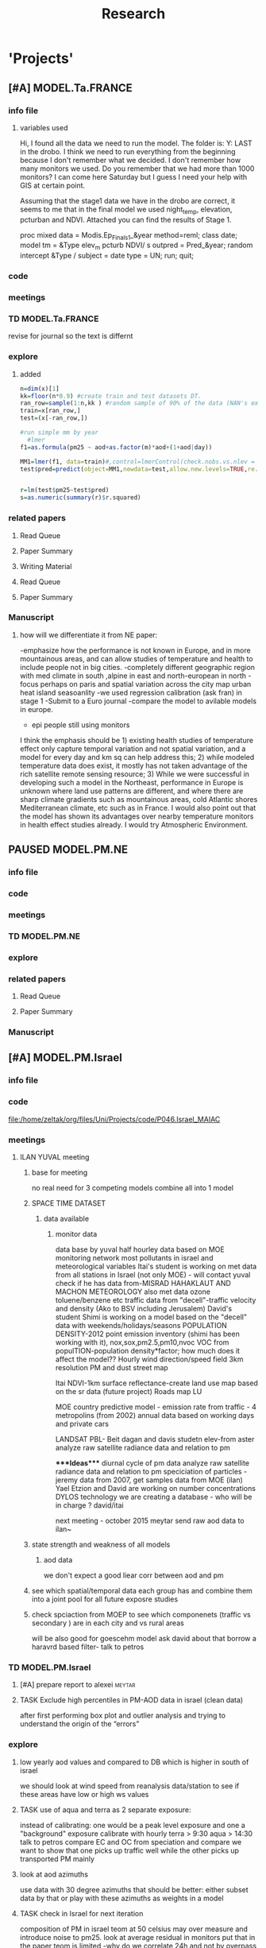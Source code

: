#+TITLE: Research 
#+TODO: TODO(t) TASK(f) EXP(e) | PAUSED(p) DONE(d) 
#+CATEGORY: work@
#+TAGS:  allan(a) joel(j) meytar(t) boris(b) BGU(u) maayan(m) adar(d) omer(o) lara(l) hila(h) students(s) itai (i) alexandra (x)
#+STARTUP: overview  inlineimages eval: (org-columns)
#+OPTIONS: toc:nil 


* 'Projects'
** [#A] MODEL.Ta.FRANCE
*** info file
**** variables used
Hi,
I found all the data we need to run the model.
The folder is: Y:\France LAST in the drobo.
I think we need to run everything from the beginning because I don't remember what we decided.
I don't remember how many monitors we used. Do you remember that we had more than 1000 monitors? 
I can come here Saturday but I guess I need your help with GIS at certain point.


Assuming that the stage1 data we have in the drobo are correct, it seems to me that in the final model we used night_temp, elevation, pcturban and NDVI. Attached you can find the results of Stage 1.

proc mixed data = Modis.Ep_Final_s1_&year method=reml;
 class date;
  model tm = &Type elev_m pcturb NDVI/  s outpred = Pred_&year;
   random intercept &Type / subject = date type = UN;
run;
quit;

*** code
*** meetings
*** TD MODEL.Ta.FRANCE
revise for journal so the text is differnt
*** explore
**** added 
#+BEGIN_SRC R
  n=dim(x)[1]
  kk=floor(n*0.9) #create train and test datasets DT.
  ran_row=sample(1:n,kk ) #random sample of 90% of the data (NAN's excluded)
  train=x[ran_row,]
  test=(x[-ran_row,])

  #run simple mm by year
    #lmer
  f1=as.formula(pm25 ~ aod+as.factor(m)*aod+(1+aod|day))

  MM1=lmer(f1, data=train)#,control=lmerControl(check.nobs.vs.nlev = "ignore", check.nobs.vs.rankZ = "ignore", check.nobs.vs.nRE="ignore"))
  test$pred=predict(object=MM1,newdata=test,allow.new.levels=TRUE,re.form=NULL) 


  r=lm(test$pm25~test$pred)
  s=as.numeric(summary(r)$r.squared)
#+END_SRC



*** related papers
**** Read Queue
**** Paper Summary
**** Writing Material
**** Read Queue
**** Paper Summary
*** Manuscript
**** how will we differentiate it from NE paper:
-emphasize how the performance is not known in Europe, and in more mountainous areas, and can allow studies of temperature and health to include people not in big cities. 
-completely different geographic region with med climate in south ,alpine in east and north-european in north
-focus perhaps on paris and spatial variation across the city
map urban heat island
seasoanlity
-we used regression calibration (ask fran) in stage 1
-Submit to a Euro journal
-compare the model to avilable models in europe.
- epi people still using monitors
I think the emphasis should be 1) existing health studies of temperature effect only capture temporal variation and not spatial variation, and a model for every day and km sq can help address this; 2) while modeled temperature data does exist, it mostly has not taken advantage of the rich satellite remote sensing resource; 3) While we were successful in developing such a model in the Northeast, performance in Europe is unknown where land use patterns are different, and where there are sharp climate gradients such as mountainous areas, cold Atlantic shores Mediterranean climate, etc such as in France. I would also point out that the model has shown its advantages over nearby temperature monitors in health effect studies already.  I would try Atmospheric Environment. 

** PAUSED MODEL.PM.NE
*** info file
*** code
*** meetings
*** TD MODEL.PM.NE
*** explore
*** related papers
**** Read Queue
**** Paper Summary
*** Manuscript
** [#A] MODEL.PM.Israel
*** info file
*** code
file:/home/zeltak/org/files/Uni/Projects/code/P046.Israel_MAIAC
*** meetings
**** ILAN YUVAL meeting
****** base for meeting
no real need for 3 competing models
combine all into 1 model
****** SPACE TIME DATASET
******* data available
******** monitor data
data base by yuval
half hourley data based on MOE monitoring network
most pollutants in israel and meteorological variables
Itai's student is working on met data from all stations in Israel (not only MOE) - will contact yuval
check if he has data from-MISRAD HAHAKLAUT AND MACHON METEOROLOGY
also met data
ozone
toluene/benzene
etc
traffic data from "decell"-traffic velocity and density (Ako to BSV including Jerusalem)
David's student Shimi is working on a model based on the "decell" data with weekends/holidays/seasons
POPULATION DENSITY-2012
point emission inventory (shimi has been working with it), nox,sox,pm2.5,pm10,nvoc
VOC from populTION-population density*factor; how much does it affect the model??
Hourly wind direction/speed field 3km resolution
PM and dust
street map

Itai 
NDVI-1km
surface reflectance-create land use map based on the sr data (future project)
Roads map
LU

MOE
country predictive model  - emission rate from traffic - 4 metropolins (from 2002)
annual data based on working days and private cars

LANDSAT
PBL- Beit dagan and davis studetn
elev-from aster
analyze raw satellite radiance data and relation to pm


****Ideas****
diurnal cycle of pm data
analyze raw satellite radiance data and relation to pm
speciciation of particles - jeremy data from 2007, get samples  data from MOE (ilan)
Yael Etzion and David are working on number concentrations DYLOS technology
we are creating a database - who will be in charge ? david/itai

next meeting - october 2015
meytar send raw aod data to ilan~

****** state strength and weakness of all models
******* aod data
we don't expect a good liear corr between aod and pm
****** see which spatial/temporal data each group has and combine them into a joint pool for all future exposre studies
****** check spciaction from MOEP to see which componenets (traffic vs secondary ) are in each city and vs rural areas
will be also good for goescehm model
ask david about that
borrow a haravrd based filter- talk to petros

*** TD MODEL.PM.Israel
**** [#A] prepare report to alexei				     :meytar:
**** TASK Exclude high percentiles in PM-AOD data in israel (clean data)
after first performing box plot and outlier analysis and trying to understand the origin of the “errors”
*** explore
**** low yearly aod values and compared to DB which is higher in south of israel
we should look at wind speed from reanalysis data/station to see if these areas have low or high ws values
**** TASK use of aqua and terra as 2 separate exposure:
instead of calibrating: one would be a peak level exposure and one a "background" exposure
calibrate with hourly 
terra > 9:30
aqua > 14:30 
talk to petros
compare EC and OC from speciation and compare
we want to show that one picks up traffic well while the other picks up transported PM mainly
**** look at aod azimuths
     :PROPERTIES:
     :ID:       b1be0a3f-9680-4827-b327-7ac82c5881a2
     :END:
use data with 30 degree azimuths that should be better:
either subset data by that or play with these azimuths as weights in a model 
**** TASK check in Israel for next iteration
composition of PM in israel
teom at 50 celsius  may over measure and introduce noise to pm25.
look at average residual in monitors 
put that in the paper teom is limited
-why do we correlate 24h and not by overpass
-better regions
-a mean 20km mpm excluding the actual monitoring data. works very well as predictor but we have mod 2 problem. Also David dosent like it.
**** Check the fit of the model in two different holidays: Yom Kipur and Lag Baomer. Check with David if he has someone working on this topic.
**** use as a base model the LUR and see how much the aod add to it (rather than the other way)
**** try use in the model both the abs error (norm 1) the sqrt of it (norm 2) to learn what gives most of the errors (season?, special daily conditions?, etc.).
**** Use % dark pixles in both maiac and DB as variable and see if it explains some of the variability :meytar:
**** explore aod predictions in images at haifa specifically
*** related papers
**** Read Queue
**** Paper Summary
*** Manuscript
** [#A] MODEL.PM.France
*** info file
id:23371787-acbe-41fa-8bab-5a2e91c1e61e
*** code
file:/home/zeltak/org/files/Uni/Projects/code/P031.MAIAC.France
*** meetings
*** TD MODEL.PM.France
**** TASK Use sqrt transforms instead of log transform for skewed variables (after first checking the variable distribution etc.). :meytar:
**** check data completeness
***** check missing ndvi France
***** TASK Check missing met (temp,WS) France
Try to use prev post day lags for areas missing Met
***** DONE PM10.25 analysis
***** TASK take a look at the us data and check the correlations between trimesters
**** TASK create 24h mean pm10/25 for each station in france	     :meytar:
**** TASK ndvi and temperature data TS availability		       :itai:
**** TASK run nested analysis by cluster			     :meytar:
pm means, temperature, elev, RH
each aod point will get the cluster id of the closest PM point to it.
try ratio later (all co located)

**** TASK Validation of stage (3) in observations where (a) PM locations with PM data and missing aod data or/and (b) exclude known PM locations with both aod and PM available data for validation process. Namely – perform cross validation also of phase 3 !!!
*** explore
*** related papers
**** Read Queue
**** Paper Summary
**** Writing Material


** OSM Project							       :lara:
*** info file
id:
*** code
file:
*** meetings
*** TD OSM Project
*** explore
**** 1st paper
should be on:
 OSM use as a valid and readly avilable data/exposure source in envrinonmental health 
show how well OSM and Euro tden data correlates over "good" coverage areas such as swiss?

show how we use all Qgis and floss data/software
-start focusing on comparing the 50mx50m euro street In parts of europe and OSM data

- [ ] subtracting OpenStreetMap data from tden data?
- [ ] create line density maps- Calculates a magnitude per unit area from polyline features
create suraces and look at correlation 
- [ ] compare road type classifications 

- use the traffic as an exposure scores 
should test it with outcome in swiss (dist to road with both osm and gov tden). which outcome to use?
**** 2nd paper - africa?
sepcifically in underdevloped areas such as africa/etc where traditional road data isn't available
compare then how they work in "bad" areas such as africa?
- [ ] access to health care centers based on roads? 
**** literature
  perliminary lit review on OSM use in environmental health resulted in little to no studies
  there are some stuides using OSM as data sources in public health in general but no comparios or quantative examples on OSM vs traditinal traffic/road use data
  however there are many studies looking at OSM and OSM use in studies in terms of valididty, accuracy coverage etc:

  http://koenigstuhl.geog.uni-heidelberg.de/publications/2010/Zielstra/AGILE2010_Zielstra_Zipf_final5.pdf

  http://link.springer.com/chapter/10.1007/978-3-319-14280-7_15

  http://ieeexplore.ieee.org/xpl/login.jsp?tp=&arnumber=6822226&url=http%3A%2F%2Fieeexplore.ieee.org%2Fxpls%2Fabs_all.jsp%3Farnumber%3D6822226

  http://wiki.openstreetmap.org/wiki/OSM_and_OSL_differences_analysis

**** data 
***** Africa data:
 we are focus tanzania and then zoom area round dar el salam in spcifacly
 OSM-data OSM
 road data isn't there from govermental agencies


 What is available
 Which country are we comparing?
***** Euro (swiss)
 what data is available:
 send the road network data
 eurodata at 50m comapre to OSM data

*** related papers
**** Read Queue
**** Paper Summary
*** Manuscript
** Peripheral artery disease (PAD), AE and PM2.5 in NE USA 	     :maayan:
*** info file
[[file:~/org/files/Uni/Projects/PAD_NEMIA.org::*PAD]]
*** code
file:
*** meetings
*** TD peripheral artery disease (PAD), AE and PM2.5 in NE USA 	     :maayan:
*** explore
*** related papers
**** Read Queue
**** Paper Summary
*** Manuscript
**** journal options for publishing
European Journal of Internal Medicine
http://www.journals.elsevier.com/european-journal-of-internal-medicine/
** MODEL.temperature.MEXICO
*** adar raw data
פתרתי את הבעיה - היה צריך להכפיל את קווי האורך  ב מינוס1         כדי להפוך אותם מקו אורך 91 מזרח ל קו אורך 91 מערב..
עכשיו הכל בסדר הכל ממוקם כמו שצריך 
צירפתי את הנתונים של התחנות המטאורולוגיות    לקובץ המטהדאטה של התחנות.

הנה הנתונים השלמים   גם קובץ המטהדאטה שמתאר 15 תחנות
וגם הצירוף של  המטהדאטה  לנתונים המטאורולוגים 
** MODEL.PM.MEXICO
*** info file
id:
*** code
file:
*** meetings
*** TD MODEL.PM.MEXICO
**** can I extract cloudiness from NOAA dataset?		      :allan:
**** [#D] can we construct a surrogate for particle color composition?
look at agnstram exponent and correlate it with ratio
**** validate at schools					      :allan:
To show that AOD is helping
compare mod3 predictions with measures at schools
how does this compare to assigning the closest real mon?
**** LUR-Mex: Why is our mod1 dropping UIZ and SJA in much of 2007 - it looks like there was daymean measured there before
**** compare two approaches to imputing at sites missing all AOD (in a year)
    - after stage 3, assign the closest grid cell prediction (or average the near ones)
    - fill in those grid cells with stage 2 predictions and then run the smooth mod3 part
    - add land use terms later on to improve these predictions further

**** transform elevation so that it isn't correlated with intercept (subtract min before log)

**** look at a plot of the random slopes and intercepts as a function of time
**** can we get traffic data from google
**** if points are completely missing				    :newdata:
  wait and see if after the new data we still have missing grids
  take average of closest non-missing bestpred by day - to smooth over them

**** use OpenStreetMap roadways (downloaded July 31, 2013)
**** show relation of PBL height and how well AOD agrees with monitor (is this unique to MCMA?)
**** show importance of roadway network as a source - maybe fit model without a rden and show how gridcell estimates differ as a function of the proportion of heavy roadways



**** incorporate MODIS characteristics for aodid grid cells (or other landcover dataset)
especially since these could change over the decade
**** Checking new data						  :coremodel:
aeronet: AOT_440 in 2003 2004 vs schools PM
look at REDMA (filter based PM2.5) 
look hour of flyover PM2.5 (could diurnal throw us off) using dat.hr
interaction with rain (rain scatter looks like particles)
Redo time series plot dropping points on rain days
**** some monitors are poorly correlated with aod:		    :newdata:
why is this? geography (notheast of the city); 
political boundaries (outside df run by different agency)?; 
elevation? proximity to local sources?
**** additional covs. 
Data to integrate/other data sources:
Use spatially distributed precipitation data (but maybe only DF, see also conagua?)
Add in some representation of point sources (layer in GIS)
 Use land use/greenspace

*** explore
*** related papers
**** Read Queue
**** Paper Summary
*** Manuscript

 
*** Health outcome studies
***** Birth outcome analysis
****** Derive predictions for different lag times/prenatal periods 
****** and plot bweight~airpollution parameter as a function of prenatal windows
****** distribuated lag model
****** Assign participant addresses to ageb as a proxy for neighborhood?
***** Compare our BW study with low "western world" effetcs to a high polluted (mexico city) area
*** papers 
**** methods paper
***** draft methods - ask Mara about GPS devices used by drivers	 	
*** exposure paper #1
**** critical path to be done for paper
***** fix CV convergance errors/fix approach in general
  update local datasets 
    RAMA, precip, pbl
  recast data to Yuji's centroids
    AOD
    road density
    elevation
  handle missing pbl
  run three stages again
  minimal additional cloud cleaning
  draft results
*** TASK explore road classifications 
    :PROPERTIES:
    :ID:       8c962d8f-f211-4b4e-9a1d-992cc39192e3
    :END:
*** Mexico 2010 very low pm that year
    lur wont be able to deal with that we 

*** Compare our BW study with low "western world" effetcs to a high polluted (mexico city) area

*** MEX city specific todo
**** consider using other pollutants around the city specifacly indicators for high traffic, use n02 and co and create an indicator where co/pm and no/pm is in the top third and create a high traffic indicator


** Italy PM models
*** Diffrances then NE paper:
- in in europe
- mountanius regions in north mediteranian climate in south
-Submit to a Euro journal
-compare the model to the ESCAPE LUR models, show how we do much
better
-compare in Brecsia- the town with and without smellter, talk to
Brent about this
- aod in upwind squere is excellent predictor for a specifc grid cell 
avg Per day, weighted average per grid cell 
*** Bob Wright italian Grant
*** grant reports,how do we publish so the grant doesent get annoyed, first author where, etc
exposure paper- france -last or first
exposure paper-massimo first/last
*** OMI OC
how well the maiac algo does with high OC (organic carbon) in southern italy.
aerosol index OMI- second iteration
from email:

#+BEGIN_EXAMPLE
I want to report an interesting discussion I had last week with Daniel Jacob. We have a Indonesian Smoke project, where Daniel's group runs nested GEOS-Chem models for Southeast Asia with fire emissions estimates from a group at Columbia (Ruth DeFries) and I do a health impact assessment. There was one seasonally unusual air pollution peak in Singapore which was due to fires in Indonesia, but AOD did not pick it up. However, the OMI Aerosol Index did. Daniel's group came up with two contributing factors. One is that there was some sand transport from Arabia and and the look up tables do very poorly when dust is mixed with organic carbon. The other is that the AI from OMI is in the near ultraviolet, and organic aerosols are picked up better in that frequency. 
This may have implications for Italy, where there is dust transport, even when there is not a peak event, and where there is wood smoke in the winter. I wonder if we could look at AOD in the 400nm range, or make use of the AI to help with the model?
#+END_EXAMPLE

** MAIAC EURO Consortium 
*** info file
id:
*** code
file:
*** meetings
**** Kees talk 13.5.2015
***** elena 
 john goliver 
***** data AOD is being processed for Swiss
 should be ready by next 48h
 will send via FTP 
***** skype call to discuss meeting agenda
***** OSM project 
 see [[*OSM project][OSM project]]
***** create a pan euro dataset
**** Kees talk 03.06.2015
***** hired a ma student to work on OSM project
 perhaps organize a skype call soon between us? or start with getting her data
***** AOD data is proccesing..
 took long time but should be ready in next few days
***** rome meeting 07/2015
grant aim data for whole europe including osm data
impute pm2.5 from pm10 data in low pm2.5 years
*** TD MAIAC EURO Consortium 
**** ill create euro wide grids					     :meytar:
Talk to myetar to make csv for single hdf lat/longs
**** Archive							    :ARCHIVE:
***** TODO open a ftp 
      :PROPERTIES:
      :ARCHIVE_TIME: 2015-08-30 Sun 17:07
      :END:
 -lets start setting up euro dataset
*** grant ideas
**** supplementing PM2.5 with PM10-25 relationship in  that year
**** compare euro wide model with localized model
**** centralized repositoary and data sharing
for my NAS, with FTP access to project members?
later if we get grant money we can build a server+NAS some centralized location
**** GEOSCehm integration
** italy temperature models
*** Ideas
tmin tmax use 4 measuremtns per day and use aqua and terra talk to
brent of a method to to a sophisticated way to impute t from aqua and
track`
** Israel temperature models (LST-ta)- Aaar Rozenfeld
*** different calibration methids 
*** comparing the wrf model in israel to our model as part of the methods paper
*** consider inverse distance (1/dist) for all the dist variables  
*** talk to adar to include wrf parameters in model		       :adar:
*** TASK check usa data lst to see if we have wide range of lst up to 60
*** TASK check weather 60c LST is plausible
*** TASK check spatially where these outlier values are located 
** Temperature and Birth outcomes
*** discuss with maayan GDM abby paper. maybe do the same here
*** talk to meytar to run the LST matlab part		     :meyta:r
** Sulfate analysis-explore calibrating the data we have with Sulfate instead of PM2.5
    :PROPERTIES:
    :ID:       d458a94c-40a6-4b76-9ebe-020f7b9a3fa8
    :END:
**** Get and use 3X3 km data?
**** get sulfate data from EPA
antonella dosent have sulfate data, is it from EPA data website?
- specification data from antonella
-also email choon min
** Multi Pollutant project-living in the modern environment (with Jamie)
*** meeting with jamie
**** 15.7.2013 prepare MA datasets of temp,PM,NDVI,SES stuff and other perhaps to prepare to the regression tree
-look into Ozone (O3) and sat. data for possible future modeling
-So2 is very low in the usa, better to look at NO2
-NDVI as an exposure
-Noise is very hard to model, no noise data, height, buliding material etc
-walkabilty
-comapre urban vs rural and citiy vs city (Boston Vs New York)
-access to food places (such as supermarket etc) - can use google maps for that maybe
-maps to create shape files
-mcast scores in MA (standerized tests), this test is taken by all MA students> can be used as an outcome
-conn health data (birth weight)
*** stat metoods
**** regression tree speciffacly random forest
-regression trees (usually run in R) are like informative clustering with health end points> exposure
-the theory is to put all exousre variables (with temporal variation not SES etc) and it will give you for the specific outcome what the most important one is. its like running all these interactions for ll the exposuresi
-the random forst is an attempty to make it more robust, and see which Variable (exposres in our case) is most important
**** Check Mboost R package for regression trees
*** things to look at as exposures
-urban form
-wakability
-prox to hospitals
-socio economic disatvanteges measures
-urban classification
*** meeting with Allan and Jamie
** Noise pollution Israel- omer harovi
*** sources
**** israel contacts
Shuki Cohen from Matat, or Shlomo may also be able to help you
  
** Haifa Monitoring project
*** info file
id:
*** code
file:
*** meetings
*** TD Haifa Monitoring project
**** check with tal money transfer autorization from haifa
**** TODO compare to other regions
get napa level stats on head circumference and birth weight in TA, Hadera, Haifa
compare to Haifa using simple t-tests or other methods 
*** explore
**** double kernel exposure (will be as contour)
beysian kriging- nox sox pm2.5 (used in some station from imputin from pm10 via a 0.45 ratio)
**** get data (from marina)
plot interpolations of air pollution
get data for SSA on SES variables and other covarites
distance from roads
**** outcomes
will mainly be head circumference and Birth weight
**** analaysis
build a kernal density map of exposure and overlay with outcome kerenl density maps
look at cholropleth maps (SSA level) of outcome Vs Exposure
**** check geocode						       :hila:
use t-test for geocoding between geocoded 90% and all including geocoded 100%
check to see if there is bias between the 2 groups in various characteristics.

situation of child development, density of cases, hotspots
join to ssa 2008 data.

**** checking deltas of change in air pollution and changes in outcome
look at change in delta air pollution vs delta of change in outcome 
**** map of mean BW, height and circumfernace compared the delta of these variables (change over year)
compare this to tel aviv and hadera
this is done per SSA in haifa and tel aviv and hadera for the whole city


**** Hila
created mean head circumference (HC)  and BW per ssa
creates maps of exposure by SSA from each contour pollutant
cluster and hot spots getis ord score
annova- HC and BW per cluster

TODO:
t- test for each cluster
if the annova is signficant then run a regression and report results

BORIS:
Since bw and head circumference are linear variable > use interpolation such as krigging to create a surface (also can use kernel density)

add the following covarites 
dist road
add SSA and individual covariets


bet zikuk (as quadratic effect)-each site gets a different distance!

add each exposure separably
nox worked, other didnt
run regression

add each exposure each time and see which one works well
then add dist to in one by one


** OSM-environmental health project (lara)
*** info file
id:
*** code
file:

** R01 Cardiovascular Health and Air Pollution: A National Study
*** info file
id:
*** code
file:
*** meetings
**** preliminary exposure talk talk [2015-05-26 Tue] 
 To summarize our talk today we agreed to have a framework in place which will include the following:
 1.we will start in the next few weeks to build a nationwide dataset with all the temporal and spatial predictor needed for modelling the entire country:
 I will create over the next few days a document of all needed data (including sources and will send it over soon (to mihyee and Anna as well))

 2. We will create soon a overall nationwide 1km grid which will be used for all our modeling in all area.
 we agreed that areas inhabited mainly by coyotes (that is with population of less then X per 1kmsq) will be flagged and later on dropped from the individual modles

 3. We will try to use the same overall modeling methodology in all areas but with slight tweaks for each region (based on the changing geo-climatic conditions)
 This will also allow testing different methods in each region to enhance the fits.

 4. we will make an effort to acquire actual emissions for all point sources across the country (from EPA?)

 5. once we get the nation wide spatial-temporal dataset going we will try and see region each student works on, but this can be discussed further down the road
**** Database building meeting [2015-06-04 Thu] 
***** PM2.5
  - We will gather PM data from both EPA and IMPROVE sources
  - mihye has experience with collection of such data and can collect the data across the USA
  - mihye: could you send us all the link to the new site replacing the Views website?
  - these websites were used before to download the data is:
    http://views.cira.colostate.edu/web/DataWizard/
    http://www.epa.gov/ttn/airs/airsaqs/detaildata/downloadaqsdata.htm
  - Also we should contact Qian (cced) and coordinate this with him,  since he will also be running USA wide GEOSCHEM models and we don't want to duplicate our data collection efforts
  - We also need to check the different measurement type (that is teom vs other methods) since this could effect the calibrations

***** AOD
 - AOD MAIAC based data is available on DROBO after mihye downloaded it from my FTP server. 
 - We need to convert the hdf files to csv/MATLAB files 
 - check data availability for all years on USA data
 -  The latest code to extract these hdf via matlab is attached to this email
 -  When shi has time we should discuss Matlab use and how to optimize the code 

***** Meteorology (NCDC/EPA data)
 - We will collect data from NCDC and EPA site and collect the following met data:
 Temp,wdsp,RH,Visibility
 - this is the link to download the NCDC data
 http://www7.ncdc.noaa.gov/CDO/cdoselect.cmd?datasetabbv=GSOD&countryabbv=&georegionabbv=

***** NDVI
 - NDVI data is freely available from the reverb website:
 http://reverb.echo.nasa.gov/reverb/#utf8=%E2%9C%93&spatial_map=satellite&spatial_type=rectangle

 - We use 1 month time scales since NDVI does not vary dramitccly from day to day
****** We should also talk to peter james since he may already have NDVI data on a national scale and we can save use the download and proccesing time.
***** PBL 
 - I already have PBL data from 2000-2012 across the USA
 - we will need to download 2013-2014 data from North American Regional Reanalysis dataset
 - This is the NARR website for PBL
 http://nomads.ncdc.noaa.gov/data.php?name=access#narr_datasets
***** rain/percipitation
 - we may want to also get rain data from the above reanalysis data
 http://nomads.ncdc.noaa.gov/data.php?name=access#narr_datasets
***** Roads
 - We can use ESRI or TIGER road data classified into (classified 'A' roads) and create surfaces to calculate "road density" as a proxy for traffic density. This has worked well in the past yet it is time invariant.
 - we excluded A5 (vehicular tracks), A65 (ferry crossings) and A7(other thoroughfares, walkways, alleys, driveways).  
 - We use ArcGIS Spatial Analyst Line Density tool was used to calculate density of roads per sq km within 1 km for 1 km grid.
 - Another approach would be to look into national road density data (either observed data or modeled). here is a link to investigate
 http://www.rita.dot.gov/bts/sites/rita.dot.gov.bts/files/publications/national_transportation_atlas_database/index.html

***** fire indicator from modis 
 - We will try to investigate fire indicators from MODIS to try to incorperate as a predictor in specific areas across the USA
 http://modis.gsfc.nasa.gov/data/dataprod/nontech/MOD14.php
***** dust
 - The same will go for Dust , this is important in the south-western areas and arid places.
***** omi data
 - We will investigate the Aerosol index and  ultra violet index of the OMI satellite.
 - Below is in depth details on the OMI satellite
****** OMI - Ozone Monitoring Instrument
 OMI, onboard NASA’s EOS-Aura (Earth Observing System-Aura), measures the Earth reflectance spectra in both the VIS and UV spectral bands (270–500 nm) and has been used to distinguish between UV-absorbing aerosols, such as desert dust, and weakly UV-absorbing aerosols and clouds (Kazadzis et al. 2009; Stammes and Noordhoek 2002). Aura was launched into a sun-synchronous orbit on July 15, 2004, and globally observes e earth between 13:00-14:00 UTC with a nearly daily pass. The Aura satellite orbits at an altitude of 705 km in a sun-synchronous polar orbit with an exact 16-day repeat cycle. There is an approximate ~8 min time lapse between the Aqua and Aura overpasses. The orbital inclination is 98.1 degrees, providing latitudinal coverage from 82° N to 82° S
  The OMI is an imaging spectrometer that measures solar light backscattered by the Earth’s atmosphere and surface (Bucsela et al., 2006). The instrument consists of two spectrometers, one measuring the UV spectral range from 270 to 365 nm in two sub-ranges (UV1: 270–314 nm, resolution: 0.42 nm, sampling: 0.32 nm; UV2: 306–380 nm, resolution: 0.45 nm, sampling: 0.15 nm), the other measuring the UV-visible spectrum from 350 to 500 nm (resolution: 0.63 nm; sampling: 0.21 nm). OMI uses a CCD array with one dimension resolving the spectral features and the other dimension allowing a 114º field of view, providing a 2600-km viewing swath transverse to the orbit track. Its nadir spatial resolution ranges from 13x24 to 24x48 km2, depending on the instrument’s operating mode and observing geometry. 

 Products: 
 UV-AAI /VIS-AAI - The absorbing aerosol index (AAI) is derived from the change in the spectral dependence of backscattered UV radiance by aerosols relative to Rayleigh scattering in the 354-388 nm spectral range. The AAI was found to be a useful indicator of elevated concentrations of UV absorbing aerosols, such as dust, taking a near zero value for clouds and weakly absorbing aerosols and a positive value for desert aerosols.
 	
 The measured I is the intensity of light observed by the satellite-sensor while the calculated I is based on radiative transfer model results. The advantages of using the UV-based data for aerosol properties are that in this spectral range most surfaces (except for snow) have very low scattering therefore a good separation with the aerosol-signal is possible. As mentioned earlier, dust particles show positive AAI values while urban fine particles usually have AAI values near. 

 AAOD- The Aerosol Absorbing Optical Depth (AAOD), retrieved from the OMI platform, apparently represents the absorbing fraction of particles dependent on the AOD and the SSA in a certain wavelength.
			
 NO2  - integrated column data (80km vertical resolution) as a proxy to particles created mainly by fossil fuel burning and agriculture sources. It is retrieved in the blue wavelength range (420-450nm)  of the OMI platform .

 Obtaining data examples:
 http://disc.sci.gsfc.nasa.gov/Aura/data-holdings/OMI 
 http://mirador.gsfc.nasa.gov/cgi-bin/mirador/LocationTimeAttribute_Search.pl?tree=project&project=OMI&&dataGroup=L2_V003&dataset=OMAERUV.003&version=003&CGISESSID=d5b768a67f81f0d3cef6a509eb98f524
***** point emmisons and Area emssions 
 - Data will be obtained from EPA
 - include PM25,PM10,NoX,SO2
 - we will calculate total sum of each pollutant,distance to point source emission, total emissions per area, and buffers of 3k,10k,15k around point sources
***** from NLCD raster
 - data will be downloaded from the National Land Cover Database (NLCD)
 http://www.mrlc.gov/nlcd06_data.php
 several LU classifications on can be calculated to the 1km resolution
 We should check we peter james if they already have such data
 These are the values and method we used in previous analysis

 Op Value:21 Developed, Open Space - Includes areas with a mixture of some constructed materials, but mostly vegetation in the form of lawn grasses.  Impervious surfaces account for less than 20 percent of total cover.  These areas most commonly include large-lot single-family housing units, parks, golf courses, and vegetation planted in developed settings for recreation, erosion control, or aesthetic purposes.
 Ld Value: 22 Developed, Low Intensity -Includes areas with a mixture of constructed materials and vegetation.  Impervious surfaces account for 20-49 percent of total cover.  These areas most commonly include single-family housing units.
 Md Value: 23 Developed, Medium Intensity - Includes areas with a mixture of constructed materials and vegetation. Impervious surfaces account for 50-79 percent of the total cover.  These areas most commonly include single-family housing units.
 Hd  Value: 24 Developed, High Intensity - Includes highly developed areas where people reside or work in high numbers. Examples include apartment complexes, row houses and commercial/industrial.  Impervious surfaces account for 80 to100 percent of the total cover.
 Df Value: 41 Deciduous Forest  - Areas dominated by trees generally greater than 5 meters tall, and greater than 20% of total vegetation cover. More than 75 percent of the tree species shed foliage simultaneously in response to seasonal change.
 Ev  Value: 42 Evergreen Forest - Areas dominated by trees generally greater than 5 meters tall, and greater than 20% of total vegetation cover. More than 75 percent of the tree species maintain their leaves all year. Canopy is never without green foliage. 
 Mf Value: 43 Mixed Forest - Areas dominated by trees generally greater than 5 meters tall, and greater than 20% of total vegetation cover. Neither deciduous nor evergreen species are greater than 75 percent of total tree cover.
 Sh Value: 52 Shrub/Scrub - Areas dominated by shrubs; less than 5 meters tall with shrub canopy typically greater than 20% of total vegetation. This class includes true shrubs, young trees in an early successional stage or trees stunted from environmental conditions.
 Gr Value: 71 Grassland/Herbaceous - Areas dominated by grammanoid or herbaceous vegetation, generally greater than 80% of total vegetation.  These areas are not subject to intensive management such as tilling, but can be utilized for grazing.
 Pa  Value: 81 Pasture/Hay  - Areas of grasses, legumes, or grass-legume mixtures planted for livestock grazing or the production of seed or hay crops, typically on a perennial cycle. Pasture/hay vegetation accounts for greater than 20 percent of total vegetation.
 Cr Value: 82 Cultivated Crops - Areas used for the production of annual crops, such as corn, soybeans, vegetables, tobacco, and cotton, and also perennial woody crops such as orchards and vineyards. Crop vegetation accounts for greater than 20 percent of total vegetation. This class also includes all land being actively tilled.

 NLCD 2006 30 m resolution rasters was reclassified as rasters for each of the individual land uses listed above.  In each raster cells with the specified land use were given the value 1 all other cells were set to 0

 ArcGIS Focal statistics tool was used to sum up the 33 X 33 neighboring 30 m cells and the result divided by 1089 to give an approximate value of percent of each land use within 1 km of center point of each 30 m cell.  Missing values, for example along the coast and boundaries of the study region were treated as zero.  The focal statistics tool used a mask extending 5 km beyond the state boundaries for the eastern US states defining the study area.  
 
***** dividing USA into sub regions 
 Traditionally we have clustered ares based on the geo-climatic characteristics of regions across the USA.
 We will look at taking PM monitors and look at correlations between them
 we will then try and cluster these by regions to try and compare that to our traditional way of clustering regions by geo-climatic characteristics.
 We should contact brent regarding the clustering method.

***** pop density
 We can use ESRI data on population per census/tract to get at population density for each 1km gridcell
 mihye already has a system in place and she will be in charge of doing that
 previously we have done this:
 Census block group boundaries from ESRI Data and Maps provided with ArcGIS 10 were used.  Area of block groups in square miles was an attribute in this data and was converted to square kilometers.  This appears to be total square miles not dry land square miles.  Census block group population per square kilometer has been used for the BC model.  The median block group area  in MA is 16 sq km, so block group level data seems an appropriate scale for a 1 km resolution model.  For the 50 m spatial resolution lpm variable block population data was used to estimate population density at a finer spatial scale. A disadvantage of this approach is that it assumes population is uniformly distributed within a census block and noise is introduced by small blocks with 0 population and neighboring blocks with very different populations.  Population density could represent the effects of home heating sources on air pollution or air pollution from traffic at a neighborhood scale. 

***** elevation
 -We can get freely available national DEM data across the USA via USGS:
 http://ned.usgs.gov/
 -Elevation is in  meters and can be interpolated from a 30 m resolution raster created from 1/3 arc second elevation data downloaded from USGS
 -we can use that to extract elevation to each 1km grid cell
 -We should also look at  deriving slopes for each grid cell
 -This can be done with using ArcGis and mihye already has experience of doing that
***** Meris satellite
 Data from european sattelite - We here in my Lab are looking into this and possible future applications

** Storke and PM10 in israel					     :maayan:
*** TASK ask allan about long term analysis glmpql cells with 0	      :allan:
how to address cells missing with people when building a TS dataset with 1km exposure metrics
how to deal with cells with people but not cases
** MODEL.PM.Swiss
*** info file
id:a2dffbf3-49ef-4fac-ad21-47a2d72a144c
*** code
file:
*** meetings
**** kees [2015-09-30 Wed] 

**** kees [2015-08-05 Wed] 
***** ask about imperial noise model links
***** places to visit: lyden, delv, harlem,rotterndam 
*** TD MODEL.PM.Swiss
*** explore
*** related papers
**** Read Queue
**** Paper Summary
*** Manuscript


** SVM project with allan
   :PROPERTIES:
   :ID:       fe69e83e-a8df-4522-b7df-4afd91a73011
   :END:
*** TASK prepare DB and ready mod1 for session on svm+random	      :allan:
prepare the data for NY/NE/NJ area
*** what to try:
look into incorperating mixed model framework into svm
look into svm model with mixed effect and if that doesn't help look into taking the random parts from mod1 and use them in an SVM
** Ratio global project
*** info file
*** code
*** meetings
*** TD Ratio global project
**** TODO slowly start organize data to publishable state 	     :meytar:
*** explore
**** results
lower ratio means more pm10
₆In example₆ ratio of 0.2 means more pm2.5

regress and calibrate 2.5/10 ration but take into account long term dust trends (indicator)
run it region by region and use lu/temporal terms to get a regional prediction.
Add view Geometry
Analyze the relation between PM hourly (overpass) data and daily data 
Analyze diurnal cycles per station and compare daily to hourly PM values. 
Analyze relation between overpass time and daily mean concentrations for all ground 
variables (also dust events) for each station separately and maybe aggregated to regions.
Discuss the use of daily data and how the overpass data represents the daily mean per station ?
Understanding the causativeness between the PM2.5/PM10 ratio to the goodness of fit of 
the AOD>>PM model to each PM fraction.
Understanding if different ratios in different areas that are affected from different sources 
reveal different fits. Global database: Israel, USA, Italy, Mexico, Spain etc. 
The hypothesis is that the final graph will look schematically like this:

*** related papers
**** Read Queue
**** Paper Summary
**** Writing Material
** Roni factor crime project
*** Database 
**** resolution summary table

| Best spatial resolution possible | Currently available resolution | Data type                                         | Temporal scale       | Possible extent                     |
|----------------------------------+--------------------------------+---------------------------------------------------+----------------------+-------------------------------------|
| 30m                              | 1km                            | land use (open space,built areas etc),elevation   | yearly               | USA wide                            |
| 30m                              | 1km                            | green space (NDVI)                                | monthly              | USA wide                            |
| 100m                             | 200m                           | air pollution (local)                             | daily                | any city across North-Eastern USA   |
| 1km                              | 1km                            | air pollution (area-transported)                  | daily                | any region in North-Eastern USA     |
| 100m                             | -                              | walkability scores                                | N/A                  | any region across North-Eastern USA |
| 600m                             | -                              | light at night                                    | daily/monthly/yearly | any region across North-Eastern USA |
| 1km                              | 1km                            | Air temperaure                                    | daily                | any region across North-Eastern USA |
| closet monitor available         | closet monitor available       | Meteorology data (humidity, visibility, wind etc) | daily                | USA wide                            |
| distance from point              | -                              | access to faclities (health,food etc)             | N/A                  | USA wide                            |

**** Datasets we have 
***** PM2.5 (air pollution)
Spatio-temporally resolved resolution daily PM (air pollution) is available at different spatial/temporal resolutions.

| spatial resolution | date range | spatial extent                | temporal extent |
|--------------------+------------+-------------------------------+-----------------|
| 10km               |  2000-2012 | all eastern USA               | daily           |
| 1km                |  2000-2014 | all New England and NY and NJ | daily           |
| 200m               |  2000-2012 | all eastern USA               | 7 year average  |
| 200m               |  2000-2014 | per city across eastern usa   | daily           |
|                    |            |                               |                 |

***** Temperature 
 We currently have 1x1km spatio-temporally resolved resolution for every daily air temperature 1km point across the whole Eastern USA from 2000-2014.
***** Meteorology (EPA data)
  We will have other climate data from EPA (ENVIRONMENTAL PROTECTION AGENCY) sites (each section of area will get closest available data from site) such as wind speed, humidity, visibility etc for every point across the USA
***** green spaces 
We have NDVI satellite data ("green space") across the whole eastern USA in 1km resolution, We use 1 month time scales since NDVI does not vary dramitccly from day to day.
we can also calculate up 30m resolution based on new satellite data.
***** Roads
   We use ESRI or TIGER road data classified into (classified 'A' roads) and create surfaces to calculate "road density" as a proxy for traffic density. 
 - ArcGIS Spatial Analyst Line Density tool was used to calculate density of roads per sq km within 1 km for 1 km grid.
 - Another approach would be to use OSM (open street map data). I have a MA student working on that who could help
***** Land use 
we have data on land classification  downloaded from the National Land Cover Database (NLCD)

http://www.mrlc.gov/nlcd06_data.php

several LU classifications are available at a 1km resolution, but can be calculated at a 30m resolution

#+BEGIN_EXAMPLE
Op Value:21 Developed, Open Space - Includes areas with a mixture of some constructed materials, but mostly vegetation in the form of lawn grasses.  Impervious surfaces account for less than 20 percent of total cover.  These areas most commonly include large-lot single-family housing units, parks, golf courses, and vegetation planted in developed settings for recreation, erosion control, or aesthetic purposes.
  Ld Value: 22 Developed, Low Intensity -Includes areas with a mixture of constructed materials and vegetation.  Impervious surfaces account for 20-49 percent of total cover.  These areas most commonly include single-family housing units.
  Md Value: 23 Developed, Medium Intensity - Includes areas with a mixture of constructed materials and vegetation. Impervious surfaces account for 50-79 percent of the total cover.  These areas most commonly include single-family housing units.
  Hd  Value: 24 Developed, High Intensity - Includes highly developed areas where people reside or work in high numbers. Examples include apartment complexes, row houses and commercial/industrial.  Impervious surfaces account for 80 to100 percent of the total cover.
  Df Value: 41 Deciduous Forest  - Areas dominated by trees generally greater than 5 meters tall, and greater than 20% of total vegetation cover. More than 75 percent of the tree species shed foliage simultaneously in response to seasonal change.
  Ev  Value: 42 Evergreen Forest - Areas dominated by trees generally greater than 5 meters tall, and greater than 20% of total vegetation cover. More than 75 percent of the tree species maintain their leaves all year. Canopy is never without green foliage. 
  Mf Value: 43 Mixed Forest - Areas dominated by trees generally greater than 5 meters tall, and greater than 20% of total vegetation cover. Neither deciduous nor evergreen species are greater than 75 percent of total tree cover.
  Sh Value: 52 Shrub/Scrub - Areas dominated by shrubs; less than 5 meters tall with shrub canopy typically greater than 20% of total vegetation. This class includes true shrubs, young trees in an early successional stage or trees stunted from environmental conditions.
  Gr Value: 71 Grassland/Herbaceous - Areas dominated by grammanoid or herbaceous vegetation, generally greater than 80% of total vegetation.  These areas are not subject to intensive management such as tilling, but can be utilized for grazing.
  Pa  Value: 81 Pasture/Hay  - Areas of grasses, legumes, or grass-legume mixtures planted for livestock grazing or the production of seed or hay crops, typically on a perennial cycle. Pasture/hay vegetation accounts for greater than 20 percent of total vegetation.
  Cr Value: 82 Cultivated Crops - Areas used for the production of annual crops, such as corn, soybeans, vegetables, tobacco, and cotton, and also perennial woody crops such as orchards and vineyards. Crop vegetation accounts for greater than 20 percent of total vegetation. This class also includes all land being actively tilled.
#+END_EXAMPLE
***** pop density
  We can use ESRI data on population per census/tract to get at population density for each 1km gridcell
***** SES data
 I assume you guys will have all this but we can get access to (at a tract/block level) to:
 - median income
 - House hold income
 - Education
 - Ethnicity 
 ...and so on (basically all the SES data from the TIGER data sets)

 we can also look into developing measures such as:
 - socio economic disatvanteges measures
 - urban classification

**** Datasets we can develop
***** Light at night
 We can use both available DMSP NASA satellite data or newly available VIIRS satellite data to get ~600x600m light at night data. this can be downloaded in a daily resolution or monthly/yearly

***** walkabilty
 We are now working on walkability indexes In israel:
 http://www.esri.com/news/arcuser/0112/modeling-walkability.html

 we can develop similar indexes if needed for any city in the USA
***** Access to food, health etc
 we can scrape on-line data/develop methods to approximate access to healthy food, Health care (both medical and psychiatric) etc for each residence, street. neighborhood, SSA etc

* Future Project Ideas
** Model.PM 
*** Ideas (NEED TO QUEUE BY PRIORITY)
**** [#B] use spatial regression (spatial error into the model)
http://www.ats.ucla.edu/stat/r/faq/spatial_regression.htm
**** [#B] comparing global spatial patterns ans errors in all modeled areas 
**** [#C] apply a SVM model in mod4 (localPM)			       :itai:
**** [#C] Joels random intercepts per cell
I have been thinking about the issue of the random intercepts for cells, specifically why they help and what they do. A random intercept for a person in a repeated measures study represents the fact that on average their level of outcome differs from the mean. I basically captures the mean residual for subject over the repeated measures. Similarly a random intercept for a cell captures the mean residual for that cell for that year. It says that some cells, on average, have mean positive or mean negative residuals. So it can help with spatial R2 but not temporal. 
Now putting in the random intercept in calculating R2 is cheating because we don't have a random intercept for cells without monitors. But suppose we did. Suppose that the spatial pattern of the random intercepts was not high frequency noise, but actually showed some pattern? Then we can take the annual mean residual for each cell in a region that has a monitor, and smooth it spatially. For example,

spat<-gam(resmean~te(lat,long))
Then 
pred<-predict(spat, newdata)
where newdata has the lat and long of every grid cell centroid.
Now we do have a value that we can add to each grid cell to improve spatial R2. And if we do5-fold  cross-validation with leave out monitors we will not overestimate our spatial R2. We do this for each year and that should help.
Another approach (which can be combined) is to think that one reason the grid cell prediction is different from the measurement is that the monitor is not located in a typical location for the grid cell. We can capture that by adding some land use terms within 100 m of the monitor.

For temporal variability, the only reason I can think for having a lower R2 than expected is that temporal change in the AOD is not capturing all of the temporal change in the monitors. Why? 
One reason is that there is always some dust coming from the Sahara when the wind is from the south, so I think a dummy for wind from 181-365 degrees may help. The AAI from OMI may also help, and Qian Di is working on that for you.
Another is wood smoke, which produces primary organic aerosols, which AOD is not great at detecting. Again OMI may help. 
Another is secondary  aerosols. Our GEOS-Chem modeling shows bands of OC outlining roads (but wider than the EC bands). So I think that NOx emissions may help capture this. 
Finally, when Qian gets a chance, I will have him run GEOS-Chem for Italy. We have the preliminary run done, but we need to calibrate it with the monitors. I know he got monitors from Kees, and Itai said there were more, but I forget if you sent them to him.

**** [#A] predict pm25 from 10 					     :meytar:
weight the predicted pm2.5 as lower weights opposed to true PM10
**** [#C] Compare results between correlation to MAIAC/MODIS C06 AOD data with overpass data (i.e. mixed effect model). :alexandra:
**** [#A] Use SVM with random statement				      :allan:
tried with mediocre success so far- is there a way to include a random statement
**** [#A] Run model annually per country per region in different countries- FRANCE, johanna :meytar:
(do the regions with poor results have similar characteristics?) but present evaluation on a daily basis – show annual distribution of daily r2, rmse. Etc.
**** [#D] Check with Brent Coull the possibility of incorporating the predicted temp (from the temp model) into the PM model.
**** [#D] Run the model separately on subsets of the available collocated data based on high/low PM conc.
run logistic model to classify high or low data. high data for pm like 200+ etc
**** [#D] Study the angles during retrievals (and their link to the % dark pixles) and surface reflectance
**** to borrow information across space create a variable that weights and down weights low aod observations per day
**** [#A] LUR; space-time smoothing; nearby cells weighted for missing and previous day (if gone, use today)
**** [#A] does relationship of Aqua and Terra give us info? early pollutant build-up vs continuous across the day? :meytar:newdata:
pick satellite (Aqua vs Terra) based on which one has lower uncertainty in gridcells that join to monitors 
**** [#D]  Use aeronet - maybe as a super-monitor (weighted?) Use other satellite data?
**** Use a latent class linear mixed model (LCLMM) to generate PBL patterns as predictors (see ?lcmm::hlme); 
See also Schafer et al.
**** Proportion of the day with wind from the north (if point sources matter)?
**** Andrew Ng's strategy for assessing bias vs variance in prediction algorithms (see coursera videos) :allan:
****  Should we try to impute missing PBL (especially runs of multiple missing days) 
**** Construct directional buffers and intersect these with road density for each point;
  consider upwind traffic on each day (directional road density weighted by daily wind)

**** spatial join to best close point
 Instead of taking the closest AOD point to each monitor for each day, what if we took each of the points within some distance and ran a regression then preferentially weight our selection AOD points to pick those sites with best agreement to monitor (likely a function of local land use features). The best agreement could be not the closest point, but the one downwind the most, or with the most similar amount of roadway, etc... This could really impact calibration in Mod1.
 see also LUR_Mex_4b_2_vignette_spatialjoin.R

**** Are there better predictions at stations with their own met monitoring?
  does it matter if you have the spatial/temporal covs from your own monitor Vs. borrowing it from nearby
**** Does open streetmap give the same predictions as municipal GIS
**** For any pair of monitors, what is their correlation as a function of distance (manual semivariogram)
**** Are seasonal patterns driven by rain alone or rain + other factors
**** If there are temporal patterns (decreases) are any particular predictors major drivers of these trends (interaction by time)
**** If we compare school monitor stations with closest SIMAT monitor - how good are they?
**** Fix R code to convert latlon to UTM 14N
**** Why is our mod1 dropping UIZ and SJA in much of 2007 - it looks like there was daymean measured there before :newdata:
**** Add no2 and co; indicator for days with high co to pm ratio (top third), same with no2	 	
  using additional monitoring data (co-pollutants) as an indicator of the composition (daily or by sub-region&day)
**** Add pressure to data from noaa	 	
**** Air mex Pm 10 to pm2.5 ratio, could that change how well it fits	 	

 		
**** Calibrate TEOM against filter-based PM2.5 measure - could burn off volatiles and under-report PM2.5, maybe varying by seasons/locations	 	
**** import from HDF4 using R: maybe recompile rgdal from source? see link	 	
**** impute missing pbl	 	
 	  check out Amelia, maybe single impute time-series?
	  http://cran.r-project.org/web/packages/Amelia/vignettes/amelia.pdf
****  RH modifies particle size distribution - need to include	 	
****  scraping google or bing road traffic	 	
****  use lots of spatial terms with PLS regression a la Sampson paper 
****  seasonal patterns - are these just due to rain?	 	

**** weight sites in Mod1 by inverse of nearby missing AOD (downweight sites near clouds)
**** Joel suggests we put time interactions on almost everything
  which interaction
  file:/home/acjust/projects/airmex/code/LUR_Mex_1b_clean_local.R

**** if no points to calibrate against - maybe don't use mean slope/intercept for mod2 prediction
  what about instead clustering to find characteristics of days that predict the AOD-pm relationship
  and substituting slopes/intercepts from those instead for the many days when no calibration is occuring because mod1 is empty on that day (no aod near monitors)

**** add high res local smoothing in mod1
in mod1 file, join the monitor to average of nearby AOD
**** Workflow and fixes
**** Discover patterns of bad AOD data using spatstat to check for contiguous regions

***** create paths so S:/ and S:/EOME taken care of automatically
***** Enhance geomerge
      :PROPERTIES:
      :ID:       063b3058-0d6b-4f36-820c-adfd60cf1f8f
      :END:
don't fail on missing
don't require matrix ID to be character
better arguments inline with common gis terminology

***** joel and Bernt talk
****** Dynamic threshold of high aod (exclude high aod if monitor are low)
****** Or substitute nearby Monitor pm if aod high but Mon is low (bad ground measure).
****** Look at diurnal pattern (pm, pbl) to predict when build up occurs. Use both aqua and terra as predictors?
****** Cross validation: bootstrap prediction after leaving out two monitors with replacement, make predictions, check r2
****** Try aod divided by pbl. Or cluster groups of days (by pbl profile). Fit different models for subsets?
****** Handle data as a matrix, smooth with a weighted kernel. Strip off measures near edges.

**** add flag to exclude closest in mean calc in geomerge/nearestbyday
**** PLS regression 
**** look into Eumetsat for met data over EU/Israel		     :meytar:
http://oiswww.eumetsat.org/IPPS/html/MSG/RGB/DUST/WESTERNAFRICA/
**** add as.factor(month)*aod in model
**** look into using svm in mod4

**** geoschem model vertical profile - put into a europe wide pm dataset

**** pick satellite (Aqua vs Terra) based on which one has lower uncertainty in gridcells that join to monitors
**** look at surface refelectance and zenith
**** weight sites in Mod1 by inverse of nearby missing AOD- (downweight sites near clouds)
**** pls regression for both inclufing aqua-terra??
**** look into meris data for aod
basian latnet variable  model

**** smoothing of the residuals-lucas neas suggestion
#+BEGIN_SRC sh
vresid~ LU+MET+Interactions+ s(x,y)
#+END_SRC
**** reg calibaration instead of CV for stage 3
run the reg with some left out monitors and see if the slope is different then '0' to see if we have Bias 

**** explore Callipso sattelite 

**** supplementing AOD by space and time
     :PROPERTIES:
     :ID:       bd374907-316e-4494-bbb1-f877ef09e627
     :END:
space: perhaps taking aod from n (~ 9) adjacent cells
time: take from prev/next day if no AOD avilable today
also we can maybe weight nearby cells by missingness/distance

**** use calman filter to merge 1x1km to 3x3km
     :PROPERTIES:
     :ID:       162c23d1-7d21-4026-ac93-bbe20193c975
     :END:
we can supplment 1k data with 3k data where we preform lousy and dont do so well
**** look at interactions with wind 
random slope for each slopes for each wind direction
use wind speed to choose the best 9 grid cell aod 
reanalysis data set for wind direction
**** LPM- rule if you have a spline it should stop in distance X etc (in examp: for A1 1500km).
**** Try removing (in mod1&2) aodid gridcells that have very few passable days (<100) :newdata:
     :PROPERTIES:
     :ID:       31731f52-2f71-4a2c-80e8-31e664617df3
     :END:
since they may have ground conditions that are weird

**** NEXT calculate for each day the corr between monitor and surronding AOD point in a X defined distance and take the highest correlation:
     :PROPERTIES:
     :ID:       4a7af949-7755-4087-87d4-d711815d260c
     :END:
modis isn't fixed and we are getting the centroid of the grid
it may be that the closest AOD point does not neccesarly correlate the best in a given point/day due to:
there maybe LU/temporal variables that are not centroid specific 

**** cover less densly populated areas across USA with 3x3 data 
**** smoothing of the residuals-lucas neas suggestion
#+BEGIN_SRC sh
resid~ LU+MET+Interactions+ s(x,y)
#+END_SRC
**** Take those smoothed surfaces from stage 3 and put them into stage 1 as another predictor, and if CV R2 goes up, use them?
**** Use aeronet - maybe as a super-monitor (weighted?) Use other satellite data
     :PROPERTIES:
     :ID:       5ce7437b-68c9-4227-928e-5e222f7cb922
     :END:
**** Better error estimation
I have one other idea regarding error estimation. What I previously proposed samples spatial variability in error. We take the annual error in each monitoring location and do a LUR. But there is also temporal variability in at least the GEOS-Chem output, because the chemistry is not perfect and on some days that will matter more. For this I propose the following. On each day, for a region, e.g. New England, we compute the daily rmse. We can then regress these against temporal factors, mostly meteorological. 

**** mihyee weighted CV
#+BEGIN_SRC R
#remove.packages('lme4');
install.packages('c:/test/lme4_1.0-6.tar.gz', repos=NULL,
type='source')
#http://cran.r-project.org/src/contrib/Archive/lme4/
#If error, install R developer tool (Rtools31.exe default installation
at http://cran.r-project.org/bin/windows/Rtools/)
#After lme4_1.1-5, produces error like random coeff >= obs.
:options(lmerControl=list(check.nobs.vs.rankZ = "ignore"))
#https://github.com/lme4/lme4/issues/175
library(data.table); library(plyr); library(lme4); library(mgcv)
#Making a grand report table
#colnames(mod1table) <- c('Year', 'Group', 'OA_R2', 'CV_R2', 'CV_int',
'CV_int_se', 'CV_slope', 'CV_slope_se', 'RMSPE', 'spatial',
'temporal', 'RMSPE_spatial', 'LPM_CV_R2', 'LPM_CV_int',
'LPM_CV_int_se', 'LPM_CV_slope', 'LPM_CV_slope_se', 'LPM_RMSPE',
'LPM_spatial', 'LPM_temporal', 'LPM_RMSPE_spatial')
mod1table <- matrix(nrow=27, ncol=22); mod1table <- data.frame(mod1table)
colnames(mod1table) <- c('Year', 'Group', 'OA_R2', 'CV_R2', 'CV_int',
'CV_int_se', 'CV_slope', 'CV_slope_se', 'RMSPE', 'spatial',
'temporal', 'RMSPE_spatial', 'LPM_CV_R2', 'LPM_CV_int',
'LPM_CV_int_se', 'LPM_CV_slope', 'LPM_CV_slope_se', 'LPM_RMSPE',
'LPM_spatial', 'LPM_temporal', 'LPM_RMSPE_spatial', 'LPM_CV_2')
mod1table$Year <- rep(2003:2011, each=3); mod1table$Group <- rep(1:3, 9)
lu <- read.csv('C:/Data/Thesis/Topic 2/Data/Local
PM/pm_stations_lpmvariables_2_7_14.csv')
lu$dist_pemis[is.na(lu$dist_pemis)] <- 15; lu$dist_A1[is.na(lu$dist_A1)] <- 50
lu$elev_m <- NULL
m1.formula1 <- as.formula(PM25_2 ~ aod + TEMP.x + DEWP.x + SLP.x +
WDSP.x + VISIB.x + ah_gm3.x + NDVI + elev_m + pbl
                          + pcturb_1km + Emsn_Pt + PM10_Pt + NOX + (1
+ aod|Date/Region2))
m1.formula2 <- as.formula(PM25_2 ~ aod + TEMP.x + DEWP.x + SLP.x +
WDSP.x + VISIB.x + ah_gm3.x + NDVI + elev_m + pbl
                          + pcturb_1km + Emsn_Pt + (1 + aod|Date/Region2))
m1.formula3 <- as.formula(PM25_2 ~ aod + TEMP.x + DEWP.x + SLP.x +
WDSP.x + VISIB.x + ah_gm3.x + (1 + aod|Date/Region2))
m10.formula1 <- as.formula(PM25.y ~ AOD + TEMP.y + DEWP.y + SLP.y +
WDSP.y + VISIB.y + ah_gm3.x + Ave_Elev
                          + p_open + Ems_Pts + Ems_Cnty + A1_dist_km +
Sum_DISTAN + (1 + AOD|Date))
m10.formula2 <- as.formula(PM25.y ~ AOD + TEMP.y + DEWP.y + SLP.y +
WDSP.y + VISIB.y + ah_gm3.y + Ave_Elev
                          + p_open + Ems_Pts + (1 + AOD|Date/Region))
m10.formula3 <- as.formula(PM25.y ~ AOD + TEMP.y + DEWP.y + SLP.y +
WDSP.y + VISIB.y + ah_gm3.y + (1 + AOD|Date/Region))
ctrl <- lmerControl(optCtrl=list(maxfun=50000))
cv.records.year <- list()
options(warn=1) #Produce warnings right away where it occurs (if 2, stops)
for (i in 2003:2011)  {

  for (j in 1:3)  {

    print(paste(i, j))

    m1 <- read.csv(paste('C:/Data/Thesis/Topic 2/Results/Stage
1/Pred/Pred1 CSV/Pred1_', i, '_', j, '.csv', sep=''),
colClasses=c('SiteCode'='character')) #To keep leading zeros in
sitecode
    m10 <- read.csv(paste('C:/Data/Thesis/Topic 2/Deep Blue 10 Km/Data
in CSV/Stage1_', i, '_', j, '.csv', sep=""),
colClasses=c('SiteCode'='character')) #To keep leading zeros in
sitecode

    ####
    #M1<-PART OF SOCKET?
    #M1<-ONLY THE COMMON?
    ####

    combi <- merge(m1, m10, by=c('Date', 'SiteCode'))
    #load CV data for each aod resolution
    CV10.1 <- read.csv('C:/Data/Thesis/Topic 2/Results/Stage 1/Stage1_CV10.csv')
    CV10.10 <- read.csv('C:/Data/Thesis/Topic 2/Deep Blue 10
Km/Stage1_CV10.csv')
    #extract the RSMPE
    RMSPE.spatial.1 <- CV10.1[CV10.1$Year==i & CV10.1$Group==j, 'RMSPE_spatial']
    RMSPE.spatial.10 <- CV10.10[CV10.10$Year==i & CV10.10$Group==j,
'RMSPE_spatial']
    #create weights based on RMSPE
    w1 <- 1/(RMSPE.spatial.1)^2
    w2 <- 1/(RMSPE.spatial.10)^2
    #the j is for every region
    if (j==1) {m1.formula <- m1.formula1; m10.formula <- m10.formula1}
    if (j==2) {m1.formula <- m1.formula2; m10.formula <- m10.formula2}
    if (j==3) {m1.formula <- m1.formula3; m10.formula <- m10.formula3}

    out.m1 <- lmer(m1.formula, data=combi)
    combi$prednew <- predict(out.m1)
    mod1d_reg <- lm(combi$PM25_2 ~ combi$prednew)
    eval(parse(text=paste("mod1table[mod1table$Year==", i, " &
mod1table$Group==", j, ", 'OA_R2'] <- summary(mod1d_reg)$r.squared",
sep="")))

    #Site sHUFFLING- CV  per Site

    index <- unique(combi[, 'SiteCode']) #List monitoring sites
    suffled.sites <- sample(index) #Shuffle them
    quotient <- trunc(length(suffled.sites)/10) #Divide them by 10
    remainder10 <- ((length(suffled.sites)/10)%%1)*10
    series <- rep(quotient, 10)# take 10% of sites
    series[0:remainder10] <- series[0:remainder10]+1

    for (k in 1:10) { #set k-th CV
      if (k==1) {start <- 1; end <- series[k]} else {start <- end+1;
end <- start+series[k]-1}
      site.ith <- suffled.sites[start:end]
      combi$CVSetID[combi$SiteCode%in%site.ith] <- k
    }
    #Site sHUFFLING

    cv.results <- list()
    for (m in 1:10)  {

      trainset <- combi[!combi$CVSetID==m, ]
      testset <- combi[combi$CVSetID==m, ]

      out_90.1 <- lmer(m1.formula, data=trainset, control=ctrl)
      testset$prednew10.1 <- predict(object=out_90.1, newdata=testset,
allow.new.levels=TRUE, REform=NULL)

      out_90.10 <- lmer(m10.formula, data=trainset, control=ctrl)
      testset$prednew10.2 <- predict(object=out_90.10,
newdata=testset, allow.new.levels=TRUE, REform=NULL)

      #add the weights to the CV results
      testset$pmnew <- (w1*testset$prednew10.1 +
w2*testset$prednew10.2)/(w1 + w2)

      cv.results[[m]] <- testset
    }

    mod1d_all <- do.call(rbind, cv.results)
    mod1d_reg <- lm(mod1d_all$PM25_2 ~ mod1d_all$pmnew)

    eval(parse(text=paste("mod1table[mod1table$Year==", i, " &
mod1table$Group==", j, ", 'CV_R2'] <- summary(mod1d_reg)$r.squared",
sep="")))
    eval(parse(text=paste("mod1table[mod1table$Year==", i, " &
mod1table$Group==", j, ", 'CV_int'] <- summary(mod1d_reg)$coef[1,1]",
sep="")))
    eval(parse(text=paste("mod1table[mod1table$Year==", i, " &
mod1table$Group==", j, ", 'CV_int_se'] <-
summary(mod1d_reg)$coef[1,2]", sep="")))
    eval(parse(text=paste("mod1table[mod1table$Year==", i, " &
mod1table$Group==", j, ", 'CV_slope'] <-
summary(mod1d_reg)$coef[2,1]", sep="")))
    eval(parse(text=paste("mod1table[mod1table$Year==", i, " &
mod1table$Group==", j, ", 'CV_slope_se'] <-
summary(mod1d_reg)$coef[2,2]", sep="")))

    #rmspe
    eval(parse(text=paste("mod1table[mod1table$Year==", i, " &
mod1table$Group==", j, ", 'RMSPE'] <-
sqrt(mean(mod1d_reg$residual^2))", sep="")))

    #spatial
    aggf<- ddply(mod1d_all, c("SiteCode"), function(df)
return(c(barpm=mean(df$PM25_2),barpred=mean(df$pmnew))))
    mod_spatial <- lm(barpm ~ barpred, data=aggf)
    eval(parse(text=paste("mod1table[mod1table$Year==", i, " &
mod1table$Group==", j, ", 'spatial'] <-
summary(mod_spatial)$r.squared", sep="")))
    aggfdt <- data.table(aggf)

    #temporal
    dat <- merge(mod1d_all, aggf, by='SiteCode', all.x=T)
    dat$delpm <-dat$PM25_2 - dat$barpm
    dat$delpred <- dat$pmnew - dat$barpred
    mod_temporal <- lm(delpm ~ delpred, data=dat)
    eval(parse(text=paste("mod1table[mod1table$Year==", i, " &
mod1table$Group==", j, ", 'temporal'] <-
summary(mod_temporal)$r.squared", sep="")))

    #rmspe_spatial (RMSPE of spatial predictions)
    dat$spatresid <- dat$barpm - dat$barpred
    eval(parse(text=paste("mod1table[mod1table$Year==", i, " &
mod1table$Group==", j, ", 'RMSPE_spatial'] <-
sqrt(mean(dat$spatresid^2))", sep="")))

    write.csv(mod1table, 'C:/Data/Thesis/Topic 2/Deep Blue 10
Km/Stage1_CV10_pmnew2.csv', row.names=F)

    #Just round to 2 decimal places
    #eval(parse(text=paste('mod1table$', i, '_', j, ' <-
round(mod1table$', i, '_', j, ', 2)', sep='')))

  }
}
#+END_SRC

**** using WRF data for met.pbl etc data (see AE I reviewed)- also look at sattelite derived column no2-from same paper 
q
**** combine aqua and terra
I have an idea for combining the satellites but we need to get NE done quickly and I thought we should save it for your Midwest paper. You should expect half or more of the observations to be missing. What is your missing percentage?
Regarding the two satellites you need to remember some stuff from Petros' air pollution course. In the morning the mixing height is low. Local pollution is trapped near the ground, an is a large fraction of particles. It is mostly from traffic or from oil heat in the winter, and so a lot of the particles are black, and a lot are fresh, and hence small. I n the afternoon the mixing height is high, transported particles mix down, and the color and size distribution change. Therefore, the calibration changes. So we need to do the stage 1 calibration separately for each satellite, and then combine, since one is in the morning and one in the afternoon. 


I asked Mihye to run separate stage one models for aqua and terra, predict the PM2.5, average the predicted and they do the CV R2, and it was higher than either. While this may not matter for the Northeast, for the Southeast we need all the gain we can get, and I expect it would help for Italy, and possibly France as well. I think it is important to do the averaging after converting to PM2.5, because they measure AOD at different times. The aqua measurements are in the afternoon, and will be less impacted by the morning peak in local pollution, and the model will depend more on local land use surrogates to capture that contribution. In contrast, much of the transported pollution has mixed down by then, and the AOD will capture that better. For terra, it is the reverse. So I expect different coefficients both for AOD and for the other terms. Once we have the best PM2.5 predictions from each, averaging should eliminate some noise in the prediction. She is doing this now for the Southeast. 

**** Aerosol index
Getting back to Aerosol Index, which is computed in the UV band not visible light, it seems to be sensitive to two types of particles: desert dust, and organic particles from biomass burning. It seems to be available on OMI and some European Satellites, and interestingly for Israel, seems to go back much further. The resolution is coarse, 25km, but it certainly will give a continuous measure of how much dust is around, and for dust from Sahara or Arabia, 25km may not be too bad a resolution. So it could help correct models using MAIAC data on "non dust storm" days when there is still some dust around. It should also help for Italy and the south of France which get hit by Saharan dust. It might improve predictions in winter where wood is burned for heat in Italy and France.


http://disc.sci.gsfc.nasa.gov/data-holdings/PIP/aerosol_index.shtml
http://www.temis.nl/airpollution/absaai/

**** data fusion in North America
combining the 3k and 1k data which have different algorithms and hence different errors
**** use calman filter to merge 1x1km to 3x3km, 10k
      :PROPERTIES:
      :ID:       51e638d4-a837-4689-b3cd-56d46777b576
      :END:
****** we can supplment 1k data with 3k data where we preform lousy and dont do so well
****** different resolution for different areas in the USA based on pop density/avilable health data
**** Brent ideas 
latent variable model 
trying to estimate latent value
smooth surface of 10x10 
autocorrelation over time to interpolate missing data 
brents idea:
we need to fill missingness by interpolate to any given grid and that interpolation where we have monitors will be a predictor
R package by lauren hunn
-geoschem combine with aod qian 
**** sattelite humidity
lowest level
*** Joels ideas
**** Idea for modeling PM2.5
Let’s think about variations in air pollution concentrations. Some are spatial, some temporal, and some are spatio-temporal. Spatial variations are driven by variations in emissions, in topography, and in prevailing weather patterns. Land use attempts to capture these. Most land use terms capture emissions. Topography is an area that could be improved, as can prevailing weather. Can we classify places as in a valley? A plain? Downwind of prevailing weather patterns or upwind?  Near the sea or lakes? These are variables that may need some attention.
Temporal variation can be conceptualized by thinking about a simple box model of the air above a location. The mixing height is the lid on the box. Wind speed moves emissions out of the box, but brings pollution from upwind. Hence it’s influence depends on the back trajectory of the air. That is, where the air over a city now was two days ago is an important predictor of its level. Importantly, it seems to me that what drives temporal variations is spatially homogeneous on a larger scale than what drives local spatial variation. That is why time series analyses work for large cities. The pollution is different, but goes up and down together. We need to capture this to improve our models.
Another key issue I see is that the effect of PBL and wind speed depends on the local emissions. In a location with lower emissions, they will cause smaller fluctuations. That is, we expect their influence to be proportional, not additive. We have tried to accommodate that with interactions with land use terms. But really, the interaction should be will all emissions from the location, not just the ones we capture with those land use terms. And if there are seasonal differences in back trajectories, then wind speed may have seasonally varying effects.
Finally, 1km is small, and concentrations that were upwind a few hours ago will be in this cell now. So it seems clear that concentrations at neighboring cells matter. The question is how to capture this.  
So I think we should try the following. First, fit a model for annual average PM2.5. Use all the land use variables, the AOD and the UV AAI from OMI. Try to add in some topographical classification variables. And add the mean AOD in an 11 x 11 km cell that has the grid cell being modeled in its center as another predictor variable.
Then, in each grid cell, instead of taking daily differences, take daily ratios to the annual average. Model these ratios as a function of PBL and wind speed, which are now proportionately changing concentrations of local emissions, not additively, as well as seasonal terms, weather, etc. Since we think relative (not absolute) temporal variation is spatially homogeneous, we can add in the mean daily ratio of  monitors within a 60 km buffer of the grid cell. The reanalysis data has estimated wind fields as well. So we can divide the 11x11 neighboring cells into 4 quadrants, look at the prevailing wind from the reanalysis data to pick a quadrant, and add in the ratio of the daily value of the 5x5 quadrant to its annual mean as another predictor. Finally, the daily surface reflectance value from the grid cell helped a bit in Qian’s models, so we should add that and NDVI. 

 Meanwhile, in diagnosing Qian's model for the entire US we note that in areas with heterogeneous elevation, the model does worse. This may be because if the land is not flat the AOD computations are more noisy. Remember what Alexei said about the shadows effecting the measurement when it was not directly overhead. I believe the ARCGIS has some ability to produce estimates of this, and they might be useful information to include. Have we heard from Alexei on the angle of view variable?
**** massimo response 
Dear Joel,

thank you very much for sharing with us your thoughts, and sorry if I am replying so late.

I try to summarize below what I have understood of your message, and conclude with some practical questions:


1. You are suggesting a very different approach, where we move from a full spatio-temporal model to two separate models, one for annual averages (chronic exposure) and another for daily ratios (acute exposures). I understand well your point, what I have not very clear is whether such approach would still allow to predict daily averages for each 1x1 location so to have epi models which evaluates short-term and long-term effects at the same time.
In aother words, are we allowed to use the ratios predictions in the second model to obtain daily PM predictions useful for short-term evaluations?

2. Let's go model by model. Annual average: I think that our predictors should allow us to characterize topography quite well. The Digital Elevation Model seems very accurate to estimate elevation of each location, distances from sea or lakes have been computed. What we are missing, but can be obtained from the Elevation Model, is a measure of the difference between elevation of the cell and elevation of a wider surrounding area, so to characterize whether we are in a valley or flat area VS a situation with changing terrain. However, we have ISA (Impervious Surface) which should tell us something about this. We have also CORINE land cover variables, but I guess they are less accurate. Finally, I don't have data on the prevailing winds as a spatial predictor, so if you have something of that kind I would be glad to add it.
Concerning the spatial model, I understand that the model is fitted on the cells with PM monitors (~400), and then I get predictions of the expected annual average PM all over the Italian domain (~300,000). Is that right? Basically, this is very similar to conventional LUR models, only with annual estimates of AOD and UVAI from satellite. Right?

3. Daily ratios: you say "in each grid cell, instead of taking daily differences, take daily ratios to the annual average". Again, I understand this model is fitted to the cells/days with PM monitors (~400*365). I model the ratio of daily PM
over annual mean PM against all temporal predictors, and I finally get an estimate, for each day and 1x1 cell (~300,000*365) of such daily ratio. Right? I am not sure I completely understood the issue of wind quadrants, and I suppose the re-analysis you mention has been done in your group and is an additional variable we could add the to dataset, right?

My final question, which goes back to the original one, is: are we allowed to use these predictions of daily ratios, from Model 2, to estimate daily concentrations? Basically, to apply the simple formula:

E.PM10(ij) = E.PM10ratio(ij)*E.PM10annual(j)

where:

- E.PM10(ij) is what we seek, e.g. the estimate (E) of PM10 on grid cell j on day i, j=1...300,000, i=1...365

- E.PM10ratio(ij) is the result of the second model, namely the estimated ratio between daily PM10 on day i and grid cell j, and its annual mean in grid cell j

- E.PM10annual(j) is the result of the first model, namely the estimated annual PM10 concentration on grid cell j.


Now let's go to the operative issues: If you agree, Joel, I would see your new approach not as a replacement of the original one but as alternative. In other words, I would proceed with the original approach (I have been working a lot on it and would like to show you some results), and would apply the new one on a test year, to see how they differ.

Let me know what you think about this.
** Model.Ta 
*** stage 3 regression by grid cell
You do not need to run a model with a random effect for each grid cell. Instead, you can run a separate regression for each gridcell, regressing the non-missing predicted Ta against the mean of monitored Ta within 100km. This gives you 1 million regressions to do, but you can divide the gridcells into 100 groups and run 100 jobs on the cluster and it will run in an hour. We do this when we regress the 5000,000 methylation sites against predictors in the NAS.  Also, we need some of the land use terms.
*** tmin tmax use 4 measuremtns per day and use aqua and terra talk to
*** calibrate aqua and terra seperatly and then average them after the callibration stage (pre mod2)
** Future exposure models 
   :PROPERTIES:
   :ID:       03c79a3e-10b4-4295-b91f-d0c4f38e9497
   :END:
     :PROPERTIES:
     :ID:       6d4ad710-4e3e-42ee-a6d0-510562544802
     :END:
N02-eurpoe issue more disel
O3-Is worth having models
light at night
** urabn plan-climate change paper 
1. מערכות חברתיות-כלכליות הן כאוטיות במהותן ומאד דינמיות, בלתי ניתנות לתחזית ולתכנון. התיאורייה התכנונית ספגה ביקורת רבה במשך שנים - על כך שהיא מבוססת על תחזיות ארוכות טווח ועל תיאוריות "קבועות".
2. על רקע זה, התכנון הולך וזונח את ההתבוננות בתחזיות ארוכות טווח ואת ההתבססות על תוכניות ארוכות טווח. השינוי רלוונטי הן לתיאורייה התכנונית והן לפרקטיקה.
3. בשונה מהמערכות החברתיות-כלכליות, מערכות סביבתיות הן אמנם כאוטיות אבל הרבה פחות דינמיות. מאחר והן גדולות מאד, תהליכי השינוי שלהן הם איטיים. המשמעות היא שניתן ברמה גבוהה של וודאות לייצר תחזיות טובות ואפילו טובות מאד לכמה עשרות שנים קדימה.
4. הבעייה: התיאורייה התכנונית פסלה את ההתבססות על תוכניות ארוכות טווח, והפרקטיקה התכנונית אינה בנוייה להתחשבות בתחזיות ארוכות טווח. כך קורה, שבישראל אנחנו הולכים לקראת קטסטרופה אקלימית צפויה וודאית - ואין כלים שיעזרו לתכנון להימנע מכך. הכלים הקיימים מתבוננים במציאות הנוכחית, ולא מסוגלים להתמודד עם מה שיהיה (בוודאות רבה מאד) בעוד 50 שנה.
     
** Black body radiation
black particles are going to observer and scatter roughly the same ammount vs other particles wont. it might be possible in NEW-England at least to use that information on how to use the diff on wave lenghts in aod for BC model.
    :PROPERTIES:
    :ID:       2a65cb66-1218-4ad7-8467-d80dc3d84cf1
    :END:
arange a skype call with alexie
** Mortality and Ta in Israel
** NAS temperature analyis
*** DONE create exposure datasets
*** test various previous temp-nas studies
    :PROPERTIES:
    :ID:       f208d9f9-92c5-4a17-9fb0-bea044ab1681
    :END:
Re-run previous studies with NAS and TEMP using a central monitor and
see wheather this improves things. if not its also ok to write a paper
about this
-try using the same models used in the paper with our NAS data
** LAN project with Joel
*** LAN in NEW-England
**** Email DMSP regarding data purchuse
     :PROPERTIES:
     :ID:       199c0727-d677-4471-8d2e-239ac3644405
     :END:
*** Send email to chris/DMSP to check calibrated LAN avilabilty
    :PROPERTIES:
    :ID:       df50eb25-0f99-4fd3-917b-628350a27935
    :END:
*** joels ideas
**** look at areas with low LAN measurements  and effect to lower LAN
**** look at a way to break the LAN-popden correlation
maybe use living near highways (A1 vs parkways vs low density roads)
*** light at night in Georgia- W/Joel
Joel has mortality data
 
** LAN ideas Boris
*** create a model to predict LAN wave lenght models
*** use LAN maps to describe Land Use
** Temperature model results and Liu CMAQ results
 -look at mortality cases and temperature (short term, acute temprature days), and compare results with our model and CMAQ
** go back to the ICAM/VCAM reanalysis
-stacey re-analysis with 1kmx1km data : We should say that we see an effect for both the year lag and medium term but the longer lag is more important
-calculate the residuals between our model and the BC model
create moving averages of the 4,8,12 weeks and try that in the model> will capture only non traffic exposures
when we get the 1x1km data ready go back to the icam/vcam reanalysis by marie-able and the stacey BC paper and see if that changes things
** explore Mapi Maagal project 
Zipcode proxy
** Understanding the local PM vertical profile			     :meytar:
Data from:
(1) Calipso
(2) MPL - Nes Ziona (Karnieli/Smadar - David Please check with her)
(3) Is there any vertical data from Aeronet?
** PM composition detection using Satellite observations (Israel, Arizona, Spain, Italy, Cyprus and more) :meytar:
- Using PM composition ground measurements as an evaluation.
- Broad cooperation, Large Grant needed 
** Understanding the limitations of satellite remote sensing over coastal areas :meytar:

Compare PM estimation ability by AOD over land with data over coastal areas, examine the coastal flag in MODIS/MAIAC algorithms.

Humidity models and profile from satellite observations	     :meytar:
As the difference in RH between the ground and satellite measurements may derive the discrepancies between these measurements, it's worth analyzing the contribution of the satellite-borne RH profile and maybe find a RH correction factor to use in PM prediction models.

** Dust classification project with India/Italy			     :meytar:
**** ask maayan
     :PROPERTIES:
     :ID:       c14fab7f-6578-46ba-b9bc-48156f8c4fa9
     :END:
how many hours of dust exposure is relevant to see an effect, did you guys look at daily means, or hourly data by any chance? know of relevant studies on that, weight exposure by ammount of hours of dust days.
**** application of prev methodology in italy india-define dust events based on PM10 and modeling
- output will be definition of dust event- hourly (0,1)
- 2 completely different geo-climate regions
-test weather israel classification methodology works in other regions
-if not model adjustments locally
-check this definition vs italy model massimo has
**** incorporation AOD 3km data for italy and India with OMI data to better 
take AOD and OMI (observing index) and take the israeli classification and try to classify days to dust and non dust.
use the Satellite data to classify dust days and once you have this classification compare tro israeli model. if there is agreement generate for india where there isn't pm10 data and use that to go back and classify. 
* Finished Projects
** DONE DVT admissions and PM
  :PROPERTIES:
  :ID:       2668bdf2-f4de-40cd-b57f-101a88076ba7
  :END:
*** info
The variable thromb is based on the first main diagnosis of admission, while thromb2 is based on primary and secondary admissions.
The ICD are below
thromb=0;
if (icd11 in (415, 451, 453)) then thromb=1;
*** secondary stage
**** Ask antonella about medical history, prev admisons, causes
-look into weather had cancer yes/no
-hospitalized last 90 days
**** add interactions
:PROPERTIES:
     :ID:       bd8bcdf7-4bbc-44f4-a7f2-eb65bdd2d333
     :END:
- for c-xover try individual level and zip level SES, sex, urban-rural
- interact with ndvi/percet of open space in both short and long term
  (CXover and Ts)
-look at interacting with season (winter vs summer)
**** Survival analysis
     :PROPERTIES:
     :ID:       8e80e09e-3dba-4bb1-a09e-50c09b8b28f5
     :END:
Try running a survival anlysis or maybe a posion survival analyis (SA) (look at johana 6 city paper)
if running a posion SA we can extract the random slopes fro every zipcode and with smoothing create a spatial map showing risk areas
*** Smooth the random slopes to create risk maps[
* Grants
** meital
*** 4000 nis for travel soon
*** money allocation- don't want to loose money - ehf and haifa
*** EHF grant says homarim and the grant was for computers
*** grant dates
*** haktzakot
only for 6 months- need to file twice a year.
the filing is done after the 6 months the department paid. ₆In example₆ in october I can file for april-sept
takziv hezeri mehkar - run by uni and this Is where the haktazot money 
** etafnit system for grants
mezahe : tz
kod email
pass email
** EHF grant: birth weight outcomes (#87430411)
   :PROPERTIES:
   :ID:       39e8a4e3-a097-46c4-a3a5-8c35b9452187
   :END:
*** Proposal
    :PROPERTIES:
    :ID:       1de0d538-736c-4312-a083-eeb2d931735a
    :END:
**** preperation
***** use the GIF for birthweight stuff
***** use the CIG/ISF for exposure
**** Grant Aims
***** A1:develop a spatio-tepmoral Ta exposure model in israel
***** A2:look at Ta and outcomes:
-Birth weight
-Lbw
-Preterm
-Defects
-Ultrasound tracking fetal growth
-effect modification and mediation analysis
-Joel: Placental abruption , acute effect that can happen
http://en.wikipedia.org/wiki/Placental_abruption
***** A3:look at interactions between PM and Ta exposures and birth outcomes
*** account number
874304
meytal drori
** Haifa grant (#87448011)
   :PROPERTIES:
   :ID:       f6ccd685-fd83-402f-bbd8-82198406039a
   :END:
*** stats section
-run a poisson regression where we regress counts by zipcode and day (like 10x10 NE) ~1 year lags of the pollutants, and a spline for date (See 10x10 code). this will be run togheter for 10 years
-also to check if the association changed from year to year we will run these exact models by year (IE each year speratley in a seperate model) !note! remember to change the DF for the dats spline for 1 year
!note! once can run the same model instead of yearly in 1 model with all year with interactions so that each pollutant interacts with a year variable, but you need a very large N`
*** first year budget						     :ATTACH:
    :PROPERTIES:
    :Attachments: haifa_grant_yr1_budget.PDF
    :ID:       ab68b195-0ca0-4c4d-87a0-65a818c0a55b
    :END:

)
** CIG (#8736121158)
*** gen info
can be dynamic, that is i can move money from each budget section to another
*** reports
every 3 months we need to put out a reports
you cant supress 200 hours of work (?a month)
cant incl. friday/saturday
no more then 9h a days
teaching etc is > 'other activities'
trips abroad goes under remarks 
** Seed money (#87347711)
END date: 30.9.2016 
account number 87347711 saif 40 
account number 87347711 saif 32 -shonot

** Antonella USA 1x1km grant (# 87443811)
   :PROPERTIES:
   :ID:       5a8c67d0-bd9b-4eff-9d5b-8ae444153490
   :END:
** R21 with Allan Mexico
*** info file
id:
*** code
file:
*** meetings
**** meeting on R21[2015-06-19 Fri 16:00] 
***** Joel: 
ask about both meeting in rome with David 
ask about dinner arrangments
***** allan
send email back to alexei
*** TD

** Andrea/bob built environment grant
*** grant ideas 
**** temperature modeling: showing heat island effects, there could be several degrees c in spatial variblity at night time
**** "greenes" :- use sattelite NDVI (modis/lansat/other) as an exposure (1km-30m) as a proxy for green spaces/areas and
**** walkability
 there are several ways of addressing walkability

 1) simple method gis based method- intersection count, business count, and population density

 residence-level measures of population density

 business counts (as a proxy for accessibility)-Business counts were measured by the counts of all stores, facilities, and services in a participant’s network buffer
 points of interest”, which includes grocery stores, restaurants, banks, hotels, hospitals, libraries, 

 intersection counts (as a proxy for street connectivity)-network buffers around each home address
 Intersection counts were quantified by the number of intersections that were 3-way or greater within each network buffer (Figure 2). A greater intersection count increases the efficiency of walking to destinations. 

 2) developing a more complex model taking into account traffic lanes, traffic direction, walking obstacles, intersections counts etc etc

**** light at night

 DMSP satellite allows 600m resolution. new satellite (NASA-NOAA Suomi National Polar-orbiting Partnership (NPP) satellite) can produce higher res data
 LAN as a exposure and as a potential proxy to residence level pop density

**** web data social/location based services

 whats available in Mexico city/around?
 could be used for: 
 mapping traffic density
 mapping access to health, healthy food, business counts

**** perhaps noise exposure modeling? I have a student that is working on this- tis very hard to model, need a "moitoring campagin", height, buliding material etc
**** crime-data availability?
** ENSANUT mexico grant

** Grant with german group- Josepg
1.  the Volksvaben grant

2.      The Niedersachsen-Israel Research Cooperation Program – I do not know yet when is the next cycle – probably towards the fall – only with institutions in lower Saxony

3.      BMBF (more engineering and less scientific than GIF)

4.    Alexander von Humboldt-Foundation  - We promote academic cooperation between excellent scientists and scholars from abroad and from Germany.

Our research fellowships and research awards allow you to come to Germany to work on a research project you have chosen yourself together with a host and collaborative partner.
If you are a scientist or scholar from Germany you can profit from our support and carry out a research project abroad as a guest of one of more than 26,000 Humboldt Foundation alumni worldwide - the Humboldtians.
As an intermediary organisation for German foreign cultural and educational policy we promote international cultural dialogue and academic exchange.
* scheduled mail/calls/meetings
** Alexei Mount Sinai[2015-09-18 Fri] 
   :PROPERTIES:
   :ID:       2886dd90-c077-4621-92c8-f810d30cc5d3
   :END:
*** actual talk
**** India
india should start processing soon (talk to alexei about it)
Joel has collaborations in the south of India
we need to maybe organize a skype call between all groups
**** organize a big skype call
talk to Varanasi professor. 
**** send israel pm data					     :meytar:
send alexei pm25/10 data over israel (mainly tel aviv and haifa)
**** explore different slopes based on MAIAC proccesing path or type of algorithm
ask alexei in an email for details on that and when can we get it in the data
**** why is pm 10 better then pm25
perhaps road dust that keeps circulating in the air
**** talk to alexei about dynamic models
different models in summer vs winter.
maybe coast vs other models since humidity is a big isssue in maiaic. the model assumes that particle size growth grows with high humidity
**** TASK stratify corr models by humidity
**** look at using maiac ndvi 
use already available data
Rb2-Rb1/Rb1+Rb2
**** ratio between column water vapor and AOD- ask meytar to talk to bob chatfield about this:
this seems to work better for aqua?
**** particle counter measurement on the ground- more aeronet stations to calibrate can improve the model greatly.
**** look at the SD and range of pm and aod in each station
**** Joel imputes AOD from geoschem when maiac is missing?
**** characterize lu,vegetation,surface brightness etc in each bad a good aod-pm corr pixels
**** long term-look into VIIRS and goess-R for future aod and maiac aod solutions
**** night AOD
*** issues 
**** cloud cover issue in Mexico; grid cells being masked because of bright surfaces (false clouds) and dropping of clear days- (long time series with no scene coverage)
**** Israel data subsets with no raw correlation - Itai will send examples to Alexei (related: not certain why we have big differences in R2 from year to year in Israel and Mexico)
**** dust days not caught by MAIAC (in Israel); Itai and Meytar sending a few examples
**** both areas-Focus on improving a single year to speed iteration - we nominate 2004 - hopefully this lets us communicate back and forth.
**** PM10 in Israel performs much better than PM2.5
the differences are huge- CV R2 pm10=0.82 and pm25 ~0.7
over fitting isn't the issue since also in a parsimonious model we still get this drop
***** histogram on dust days of AOD

 #+DOWNLOADED: /tmp/screenshot.png @ 2015-02-11 09:15:22
 #+attr_html: :width 450tx
   [[/home/zeltak/org/attach/images_2015/screenshot_2015-02-11_09:15:22.png]]   
 #+DOWNLOADED: /tmp/screenshot.png @ 2015-02-11 09:16:30
 #+attr_html: :width 450px
  [[/home/zeltak/org/attach/images_2015/screenshot_2015-02-11_09:16:30.png]]

***** raw lm corr aod and pm25/10 on dust vs non dust days 
0.16 non dust days
0.17 dust days

look at time series analysis
***** raw correlation with regions
 reg5      R2   nsamps
 1    1 0.39621    484  beer sheva
 2    2 0.19817   7096  ashdod
 3    3 0.30556    124  jerusalem
 4    4 0.12481   3885   Tel aviv 
 5    5 0.16421   4627  North 

 in general raw correlations aren't great- 0.001-0.3 when breaking down to season/year etc
 there are specifc station in speific seasons that have a base correlation of 0

 we saw that UN and adjancecny mask werent helping that much

 -alexei raw correlations in california from slides
 we saw in table and el segundo bad correlations in the range that we saw, whats the pysical explenation for this
 -lets take one year 2004  and focus on this. we will send you pm data. lets try to debug this
 issues we hypothesis: humidity and salt along the near shore area.
** Itzik
itzik has where each dessert strom arrived from- could be useful for health outcome studies
what we have here is teom- env monitor- cost 
** david skype call [2015-10-13 Tue]
Alexei meeting [[id:2886dd90-c077-4621-92c8-f810d30cc5d3][Alexei Mount Sinai{2015-09-18 Fri}]]
I have a post doc for 6 months..what to do with her:
ask about southern campign
aeronet campign
vertical profile
*** TASK explore with alexei sun photometer
*** TODO write brent about mixed model meeting
*** talk to allan about the intercept vs day
*** TODO dylos monitor-check google 
total count not mass
have local tel aviv , jeruslaem etc devices $750

*** ask about the MOST  ad BGU RA to see 
** Alexandra
*** shai kaplan
**** works on WRF model to first look at geo-climate changes in israel 2010 compared to 2050
**** TASK another paper looking at these changes and what they mean for urban planning and urban development-perhaps cobine forces there?
**** BSV and different climate scenarios- the WRF 1km data level is to coarse for that
*** ADAR
**** EHF aim 1- develop spatio temporal Air temperture modles for israel

COMPARE  4 models :
alexandra model  (lansat)
adar model
kriging
monitor statiobns
*** MAIAC
**** base correlation in israel pretty bad
AOD-PM raw regression sucks 0.1-0.15 R2
what cleaning methods do you do
do you see temporal diffranecs and or spatial differences in israel
**** model for epi study Haifa-BSV area
**** low yearly aod values and compared to DB which is higher in south of israel
     :PROPERTIES:
     :ID:       2e8f3c0f-f1a7-4cd3-a9f8-e7a716aec127
     :END:
we should look at wind speed from reanalysis data/station to see if these areas have low or high ws values

**** look at azimiths
**** meeting with Alexei- Joel invited him 
do you have any questions to raise
**** composition of PM in israel
** Victor [2015-10-15 Thu] 
   :PROPERTIES:
   :ID:       98b55cc3-67bf-4748-8375-515cdd5565ae
   :END:
[[id:c14fab7f-6578-46ba-b9bc-48156f8c4fa9][*** ask Victor]]
*** grant with joel
*** meytars work
*** PAD paper- discussion
*** talk to joel about specific grant 
bio staticiall grant with dealing with denominator availability and relevant statistical methods for that 
multi exposure?
non anthrpogentic dust?
** Johanna [2015-11-10 Tue] 
model 
2004 vs 2011 in terms of sd and variation in each step
** Kees [2015-11-18 Wed] 
1- the main idea of the paper will be to compare OSM data with
governmental or commercial data for a simple epi study - maybe health
impact assessment. 

2- compare 3 developed countries: Israel, Switzerland and USA
(Massachusetts). 

3- ask Keis for Switzerland data.

4- use the same grids that were used in Switzerland for Israel and
USA. (each grid contained length of roads and other data..) 

3- an idea for future study - compare an epi paper that used
commercial GIS data, and replace it with OSM data - see if there is a
difference. 
** indian meeting [2015-10-22 Thu]
*** TODO [#A] send joel indian contact--remind about recommendation letters

** joel talk [2015-11-19 Thu]
*** new qian mode 
-will this replace aod based models? it seems like it preforms almost as well in NE
-should we have a study comparing performance in a health outcome study?
- the HEI representative in ISEE told me francesca won the grant, will this be used for the grant?
*** recommendation letter
need a really impressive "killer" over the top recommendation letter from full professor which never published with me. who do you recommend?
doug dockert?
Francesco forresteri? (is he accameimcal affiliated, that is a full professor somewhere?)
*** Europe project
kees coming In Janurary, we want to explore the pm25/10

*** send joel indian guy details
*** TASK new PM israel model 
Run svm with multiple data (10,3,1,geoschem) and add temporal interactions such as month to have a "random" effects where parameters vary by period
Qians nurel network- trains it with LU and geoschem in aod points to predict AOD and then uses another nueral network with multiple data such as maiac, omi, geoschem etc to predict daily
*** TODO check kernel machine of xihong
http://www.hsph.harvard.edu/xlin/software.html

we can use the additonal random statement to run a daily calibration
** brent[2015-12-03 Thu] 
*** [#D] Check with Brent Coull the possibility of incorporating the predicted temp (from the temp model) into the PM model.
** David and meytar[2015-11-2qx4 Tue]
*** Continue with pan israeli cooperation's
when will be the next meeting?
what to discuss?
participants?
*** Meytar time frame-when would she leave
which project invovled?
how to finish the projects by summer 
*** MOST project..if/when we get the money
alexandra stein- a good candidate to take over
*** master project to look at particles on the south
find a master student 
buy devices-dylos
find a master student to work on the project-hopefully soon or by pessach
*** vertical profile project -helena
look at calipso and or mpl and lidar
look perhaps at italy and france/
place of aerosols in the vertical profile.
*** indian varanasi project with dust classification
use yuval model with local prioritization since the dust properties are very different (suspended dust from roads, different dust storms, biomass fuel)
*** send David land use terms we can use. 
** Jaime [2015-12-15 Tue]
** TODO Brent [2015-12-18 Fri]
Points for Discussion:

(1) Why is there such a difference between the use of date (actual date; date format) and doy (factor of dd/mm) when using a linear model and then a completly different pattern when using a mixed model? (When using a numeric index in model 2.1 instead of date it gives an r^2 of 0.358 and rmspe of 5.67. How does the use of date format affect the model?) 

(2) Is a mixed model approach the best method to use for predicting PM2.5? we see that the contribution of AOD is minor on top of the main date predictor (not so much the case when using doy where aod adds ~ 10%). what are your thoughts on this? is there 
another approach that will allow us to evaluate the contribution of AOD in the model driven by date.

(3) Since the date clearly has the strongest effect, any other variables we add are marginly contributing to the model. are there alternative modeling approaches we should explore? we were thinking about SVM, PLS and maybe a SVM+random component?  adding spatial auto correlation?

run 4.1 model first to callibrate aod to pm scale
use predicted 4.1 and rgress vs LU terms 

4.1 take slopes and multiply by aod and add it as a term in svm , also add the random slope

aod* whats that 

spline on aod- fit a gamm on aod

fhat calibrated aod into the svm 
** Tal/michael grant meeting
*** grant: "environmental factors” in the built environment and property values
**** literature review
-What are literature-known “environmental factors” and how these factors pertain to property values
-Key studies in Israel and globally looking environment and property values, what methods have they used? spatio-temporal resolution, data sources?
**** aim draft
***** develop a holistic view on all known environmental factors pertaining to property values in Tel-Aviv:
    more specifically: What is the scope of positive or negative environmental factors and their impact on property values?
***** develop discrete indexes/scores per factor and overall index/score?
***** develop open source/create common tools to approximate environmental "exposures" and provide a viable data dissemination structure
we will use R, python, Qgis, GRASS to develop these tools
**** Geo-statistical exposure Models
***** walkability
We aim at developing a consolidated walkability index, which will be based on Z-scores of individual built environment components described below.

Based on data from the ICBS and MAPI We will create address-level measures of population density, business counts (as a proxy for accessibility),intersection counts (as a proxy for street connectivity), Traffic direction, walking obstacles, traffic lanes and parks. 

 - Business counts will be measured by the counts of all stores, facilities, and services in a network buffer around each address which will include grocery stores, restaurants, banks, hotels, hospitals and libraries.

 - Intersection counts (as a proxy for street connectivity) buffers will be calculated around each home address. We will quantify the number of intersections that are 3-way or greater within each network buffer. A greater intersection count increases the efficiency of walking to destinations. 

 - We will also include traffic lanes, traffic direction, walking obstacles as additional model parameters.

Because all measures of the built environment are correlated, we will create a standardized walkability index based on the above mentioned measures.

Z- scores will be created to standardize each individual component of the built environment. These scores will have a mean of 0 and a standard deviation of 1. We will then summarize these scores to create a walkability index that combines all components of the built environment measured in this analysis. The final walkability index will have a mean of 0  with higher values indicating higher levels of walkability. 

***** Greenness
Exposure to green, natural areas around at each address will be estimated using satellite-image based vegetation index. Chlorophyll in plants strongly absorbs visible light (0.4-0.7 µm) for use in photosynthesis, while leaves strongly reflect near-infrared light (0.7-1.1 µm). The Normalized Difference Vegetation Index (NDVI) calculates the ratio of the difference between the near-infrared region and red reflectance to the sum of these two measures, and ranges from -1.0 to 1.0, with larger values indicating higher levels of vegetative density 

For this proposed study index, we will use data from the Moderate-resolution Imaging Spectroradiometer (MODIS) from NASA’s Terra satellite. MODIS provides images every 16 days at a 250m resolution (Carroll et al. 2004). We will use GIS based  software to link the  NDVI data to each address as a measure of greenness directly accessible outside the address

***** Noise exposure 
We will map and predict spatially resolved noise pollution at high resolutions per year 
We will develop novel noise exposure modeling, based on land use regression modeling, allowing robust and validated long term noise estimation at a high spatial resolution. 
We will check for seasonal and diurnal differences (looking at different aspects such as rush hours vs non rush hours)

***** temperature modeling: showing heat island effects, there could be several degrees deiffances...could affect pricing?
***** light at night
 DMSP satellite allows 600m resolution. new satellites  (such as NASA-VIIRS) can produce higher res data (~400m)
***** web data social/location based services
  mapping access to health, healthy food, business counts
***** crime-data availability

